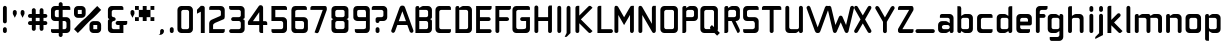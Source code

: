 SplineFontDB: 3.0
FontName: WallaWalla
FullName: WallaWalla Regular
FamilyName: WallaWalla
Weight: Book
Copyright: Copyright Garrett LeSage 2008
Version: 0.1
ItalicAngle: 0
UnderlinePosition: 122
UnderlineWidth: 49
Ascent: 800
Descent: 200
LayerCount: 2
Layer: 0 0 "Back"  1
Layer: 1 0 "Fore"  0
XUID: [1021 332 1867756345 9837773]
FSType: 4
OS2Version: 2
OS2_WeightWidthSlopeOnly: 0
OS2_UseTypoMetrics: 1
CreationTime: 1219682457
ModificationTime: 1220026828
PfmFamily: 81
TTFWeight: 400
TTFWidth: 5
LineGap: 0
VLineGap: 0
Panose: 0 0 4 0 0 0 0 0 0 0
OS2TypoAscent: -300
OS2TypoAOffset: 1
OS2TypoDescent: 75
OS2TypoDOffset: 1
OS2TypoLinegap: 0
OS2WinAscent: 0
OS2WinAOffset: 1
OS2WinDescent: 0
OS2WinDOffset: 1
HheadAscent: 0
HheadAOffset: 1
HheadDescent: 0
HheadDOffset: 1
OS2SubXSize: 500
OS2SubYSize: 500
OS2SubXOff: 0
OS2SubYOff: -62
OS2SupXSize: 500
OS2SupYSize: 500
OS2SupXOff: 0
OS2SupYOff: 500
OS2StrikeYSize: 50
OS2StrikeYPos: 199
OS2Vendor: 'FSTR'
OS2CodePages: 00000001.00000000
OS2UnicodeRanges: 80000001.00000000.00000000.00000000
Lookup: 258 0 0 "Pairwise Positioning (kerning) in Latin lookup 0"  {"Pairwise Positioning (kerning) in Latin lookup 0-1"  "Pairwise Positioning (kerning) in Latin lookup 0-2"  "Pairwise Positioning (kerning) in Latin lookup 0-3"  } ['def ' ('DFLT' <'dflt' > 'latn' <'dflt' > ) ]
DEI: 91125
LangName: 1033 "" "" "Regular" "" "" "Version 1.0" "" "" "" "Garrett LeSage" "" "" "" "Copyright (c) 2008, Garrett LeSage (http://garrettlesage.com/),+AAoA-with Reserved Font Name sixth leg.+AAoACgAA-This Font Software is licensed under the SIL Open Font License, Version 1.1.+AAoA-This license is copied below, and is also available with a FAQ at:+AAoA-http://scripts.sil.org/OFL+AAoACgAK------------------------------------------------------------+AAoA-SIL OPEN FONT LICENSE Version 1.1 - 26 February 2007+AAoA------------------------------------------------------------+AAoACgAA-PREAMBLE+AAoA-The goals of the Open Font License (OFL) are to stimulate worldwide+AAoA-development of collaborative font projects, to support the font creation+AAoA-efforts of academic and linguistic communities, and to provide a free and+AAoA-open framework in which fonts may be shared and improved in partnership+AAoA-with others.+AAoACgAA-The OFL allows the licensed fonts to be used, studied, modified and+AAoA-redistributed freely as long as they are not sold by themselves. The+AAoA-fonts, including any derivative works, can be bundled, embedded, +AAoA-redistributed and/or sold with any software provided that any reserved+AAoA-names are not used by derivative works. The fonts and derivatives,+AAoA-however, cannot be released under any other type of license. The+AAoA-requirement for fonts to remain under this license does not apply+AAoA-to any document created using the fonts or their derivatives.+AAoACgAA-DEFINITIONS+AAoAIgAA-Font Software+ACIA refers to the set of files released by the Copyright+AAoA-Holder(s) under this license and clearly marked as such. This may+AAoA-include source files, build scripts and documentation.+AAoACgAi-Reserved Font Name+ACIA refers to any names specified as such after the+AAoA-copyright statement(s).+AAoACgAi-Original Version+ACIA refers to the collection of Font Software components as+AAoA-distributed by the Copyright Holder(s).+AAoACgAi-Modified Version+ACIA refers to any derivative made by adding to, deleting,+AAoA-or substituting -- in part or in whole -- any of the components of the+AAoA-Original Version, by changing formats or by porting the Font Software to a+AAoA-new environment.+AAoACgAi-Author+ACIA refers to any designer, engineer, programmer, technical+AAoA-writer or other person who contributed to the Font Software.+AAoACgAA-PERMISSION & CONDITIONS+AAoA-Permission is hereby granted, free of charge, to any person obtaining+AAoA-a copy of the Font Software, to use, study, copy, merge, embed, modify,+AAoA-redistribute, and sell modified and unmodified copies of the Font+AAoA-Software, subject to the following conditions:+AAoACgAA-1) Neither the Font Software nor any of its individual components,+AAoA-in Original or Modified Versions, may be sold by itself.+AAoACgAA-2) Original or Modified Versions of the Font Software may be bundled,+AAoA-redistributed and/or sold with any software, provided that each copy+AAoA-contains the above copyright notice and this license. These can be+AAoA-included either as stand-alone text files, human-readable headers or+AAoA-in the appropriate machine-readable metadata fields within text or+AAoA-binary files as long as those fields can be easily viewed by the user.+AAoACgAA-3) No Modified Version of the Font Software may use the Reserved Font+AAoA-Name(s) unless explicit written permission is granted by the corresponding+AAoA-Copyright Holder. This restriction only applies to the primary font name as+AAoA-presented to the users.+AAoACgAA-4) The name(s) of the Copyright Holder(s) or the Author(s) of the Font+AAoA-Software shall not be used to promote, endorse or advertise any+AAoA-Modified Version, except to acknowledge the contribution(s) of the+AAoA-Copyright Holder(s) and the Author(s) or with their explicit written+AAoA-permission.+AAoACgAA-5) The Font Software, modified or unmodified, in part or in whole,+AAoA-must be distributed entirely under this license, and must not be+AAoA-distributed under any other license. The requirement for fonts to+AAoA-remain under this license does not apply to any document created+AAoA-using the Font Software.+AAoACgAA-TERMINATION+AAoA-This license becomes null and void if any of the above conditions are+AAoA-not met.+AAoACgAA-DISCLAIMER+AAoA-THE FONT SOFTWARE IS PROVIDED +ACIA-AS IS+ACIA, WITHOUT WARRANTY OF ANY KIND,+AAoA-EXPRESS OR IMPLIED, INCLUDING BUT NOT LIMITED TO ANY WARRANTIES OF+AAoA-MERCHANTABILITY, FITNESS FOR A PARTICULAR PURPOSE AND NONINFRINGEMENT+AAoA-OF COPYRIGHT, PATENT, TRADEMARK, OR OTHER RIGHT. IN NO EVENT SHALL THE+AAoA-COPYRIGHT HOLDER BE LIABLE FOR ANY CLAIM, DAMAGES OR OTHER LIABILITY,+AAoA-INCLUDING ANY GENERAL, SPECIAL, INDIRECT, INCIDENTAL, OR CONSEQUENTIAL+AAoA-DAMAGES, WHETHER IN AN ACTION OF CONTRACT, TORT OR OTHERWISE, ARISING+AAoA-FROM, OUT OF THE USE OR INABILITY TO USE THE FONT SOFTWARE OR FROM+AAoA-OTHER DEALINGS IN THE FONT SOFTWARE." "http://scripts.sil.org/ofl" 
Encoding: UnicodeBmp
UnicodeInterp: none
NameList: Adobe Glyph List
DisplaySize: -36
AntiAlias: 1
FitToEm: 0
WinInfo: 0 16 13
BeginPrivate: 9
BlueValues 21 [0 0 312 312 438 438]
OtherBlues 10 [-125 -94]
BlueScale 9 0.0319355
BlueShift 2 10
StdHW 4 [62]
StdVW 4 [62]
StemSnapH 26 [62 63 94 124 125 187 188]
StemSnapV 31 [62 63 125 126 188 250 275 312]
ExpansionFactor 4 0.06
EndPrivate
BeginChars: 65537 83

StartChar: .notdef
Encoding: 65536 -1 0
Width: 871
Flags: W
LayerCount: 2
EndChar

StartChar: glyph1
Encoding: 0 -1 1
AltUni2: 000000.ffffffff.0
Width: 0
GlyphClass: 2
Flags: W
LayerCount: 2
EndChar

StartChar: uni000D
Encoding: 13 13 2
Width: 193
GlyphClass: 2
Flags: W
LayerCount: 2
EndChar

StartChar: space
Encoding: 32 32 3
Width: 242
GlyphClass: 2
Flags: W
LayerCount: 2
EndChar

StartChar: exclam
Encoding: 33 33 4
Width: 228
GlyphClass: 2
Flags: W
HStem: 0 145.7<88.3876 155.713>
VStem: 74 96.1<14.3876 137.341 256.188 670.54>
LayerCount: 2
Fore
SplineSet
122.05 0 m 0
 108.616 0 97.25 4.65039 87.9502 13.9502 c 0
 78.6504 23.25 74 34.6162 74 48.0498 c 2
 74 96.0996 l 2
 74 109.534 78.6504 120.9 87.9502 130.2 c 0
 97.25 140.534 108.616 145.7 122.05 145.7 c 0
 135.483 145.7 146.85 140.534 156.15 130.2 c 0
 165.45 120.9 170.1 109.534 170.1 96.0996 c 2
 170.1 48.0498 l 2
 170.1 34.6162 165.45 23.25 156.15 13.9502 c 0
 146.85 4.65039 135.483 0 122.05 0 c 0
122.05 241.8 m 0
 108.616 241.8 97.25 246.45 87.9502 255.75 c 0
 78.6504 265.05 74 276.934 74 291.399 c 2
 74 629.3 l 2
 74 642.732 78.6504 654.1 87.9502 663.399 c 0
 97.25 673.732 108.616 678.899 122.05 678.899 c 0
 135.483 678.899 146.85 673.732 156.15 663.399 c 0
 165.45 654.1 170.1 642.732 170.1 629.3 c 2
 170.1 291.399 l 2
 170.1 276.934 165.45 265.05 156.15 255.75 c 0
 146.85 246.45 135.483 241.8 122.05 241.8 c 0
EndSplineSet
EndChar

StartChar: quotedbl
Encoding: 34 34 5
Width: 483
GlyphClass: 2
Flags: W
HStem: 387.5 193.749
VStem: 96.1006 97.6494<483.6 571.789> 291.402 96.099<483.6 565.312>
LayerCount: 2
Fore
SplineSet
145.7 387.5 m 1
 96.1006 483.6 l 1
 96.1006 533.199 l 2
 96.1006 545.6 100.751 556.449 110.051 565.749 c 0
 119.351 576.083 131.233 581.249 145.7 581.249 c 0
 158.101 581.249 168.95 576.083 178.25 565.749 c 0
 188.584 556.449 193.75 545.6 193.75 533.199 c 2
 193.75 483.6 l 1
 145.7 387.5 l 1
339.451 387.5 m 1
 291.402 483.6 l 1
 291.402 533.199 l 2
 291.402 545.6 295.536 556.449 303.802 565.749 c 0
 313.102 576.083 324.984 581.249 339.451 581.249 c 0
 351.852 581.249 362.701 576.083 372.001 565.749 c 0
 382.335 556.449 387.501 545.6 387.501 533.199 c 2
 387.501 483.6 l 1
 339.451 387.5 l 1
EndSplineSet
EndChar

StartChar: numbersign
Encoding: 35 35 6
Width: 581
GlyphClass: 2
Flags: W
HStem: 193.75 97.65<14.3886 96.1006 193.75 291.4 387.499 469.211> 387.5 96.099<14.3886 96.1006 193.75 291.4 387.499 469.211>
VStem: 96.1006 97.6494<62.4374 193.75 291.4 387.499 483.599 619.838> 291.4 96.099<62.4374 193.75 291.4 387.499 483.599 619.838>
LayerCount: 2
Fore
SplineSet
291.4 291.4 m 1
 291.4 387.5 l 1
 193.75 387.5 l 1
 193.75 291.4 l 1
 291.4 291.4 l 1
145.7 48.0498 m 0
 131.233 48.0498 119.351 52.7002 110.051 62 c 0
 100.751 71.2998 96.1006 82.666 96.1006 96.0996 c 2
 96.1006 193.75 l 1
 48.0508 193.75 l 2
 34.6172 193.75 23.251 198.4 13.9512 207.7 c 0
 4.65137 217 0.000976562 228.366 0.000976562 241.8 c 0
 0.000976562 255.232 4.65137 266.6 13.9512 275.899 c 0
 23.251 286.232 34.6172 291.399 48.0508 291.399 c 2
 96.1006 291.399 l 1
 96.1006 387.499 l 1
 48.0508 387.499 l 2
 34.6172 387.499 23.251 392.149 13.9512 401.449 c 0
 4.65137 410.749 0.000976562 422.115 0.000976562 435.549 c 0
 0.000976562 448.981 4.65137 460.349 13.9512 469.648 c 0
 23.251 478.948 34.6172 483.599 48.0508 483.599 c 2
 96.1006 483.599 l 1
 96.1006 581.249 l 2
 96.1006 594.683 100.751 605.532 110.051 613.798 c 0
 119.351 624.132 131.233 629.298 145.7 629.298 c 0
 158.101 629.298 168.95 624.132 178.25 613.798 c 1
 188.584 605.532 193.75 594.683 193.75 581.249 c 2
 193.75 483.599 l 1
 291.4 483.599 l 1
 291.4 581.249 l 2
 291.4 594.683 295.534 605.532 303.8 613.798 c 0
 313.1 624.132 324.982 629.298 339.449 629.298 c 0
 351.85 629.298 362.699 624.132 371.999 613.798 c 1
 382.333 605.532 387.499 594.683 387.499 581.249 c 2
 387.499 483.599 l 1
 435.549 483.599 l 2
 448.981 483.599 460.349 478.948 469.648 469.648 c 0
 478.948 460.349 483.599 448.981 483.599 435.549 c 0
 483.599 422.115 478.948 410.749 469.648 401.449 c 0
 460.349 392.149 448.981 387.499 435.549 387.499 c 2
 387.499 387.499 l 1
 387.499 291.399 l 1
 435.549 291.399 l 2
 448.981 291.399 460.349 286.232 469.648 275.899 c 0
 478.948 266.6 483.599 255.232 483.599 241.8 c 0
 483.599 228.366 478.948 217 469.648 207.7 c 0
 460.349 198.4 448.981 193.75 435.549 193.75 c 2
 387.499 193.75 l 1
 387.499 96.0996 l 2
 387.499 82.666 382.333 71.2998 371.999 62 c 0
 362.699 52.7002 351.85 48.0498 339.449 48.0498 c 0
 324.982 48.0498 313.1 52.7002 303.8 62 c 0
 295.534 71.2998 291.4 82.666 291.4 96.0996 c 2
 291.4 193.75 l 1
 193.75 193.75 l 1
 193.75 96.0996 l 2
 193.75 82.666 188.584 71.2998 178.25 62 c 0
 168.95 52.7002 158.101 48.0498 145.7 48.0498 c 0
EndSplineSet
EndChar

StartChar: dollar
Encoding: 36 36 7
Width: 581
GlyphClass: 2
Flags: W
HStem: -96.0977 21G<235.083 248.516> -0.00195312 96.1006<14.3876 193.75 291.4 379.141> 291.398 96.104<110.489 193.75 291.4 378.04> 581.252 97.649<104.615 193.75 291.399 475.085>
VStem: 0 96.1006<401.889 572.893> 193.75 97.65<-81.714 -0.00195312 96.0996 291.398 387.502 581.252 678.901 765.541> 387.5 96.101<104.616 281.939>
LayerCount: 2
Fore
SplineSet
339.45 96.0996 m 2
 351.851 96.0996 362.7 100.752 372 110.052 c 0
 382.334 119.352 387.5 131.234 387.5 145.701 c 2
 387.5 241.801 l 2
 387.5 255.233 382.334 266.601 372 275.9 c 0
 362.7 286.233 351.851 291.4 339.45 291.4 c 2
 291.4 291.4 l 1
 291.4 96.0996 l 1
 339.45 96.0996 l 2
193.75 387.502 m 1
 193.75 581.252 l 1
 145.7 581.252 l 2
 131.233 581.252 119.351 576.086 110.051 565.752 c 0
 100.751 556.452 96.1006 545.603 96.1006 533.202 c 2
 96.1006 435.552 l 2
 96.1006 422.118 100.751 410.752 110.051 401.452 c 0
 119.351 392.152 131.233 387.502 145.7 387.502 c 2
 193.75 387.502 l 1
241.8 -96.0977 m 0
 228.366 -96.0977 217 -91.4512 207.7 -82.1514 c 0
 198.4 -72.8516 193.75 -61.4854 193.75 -48.0518 c 2
 193.75 -0.00195312 l 1
 48.0498 -0.00195312 l 2
 34.6162 -0.00195312 23.25 4.64844 13.9502 13.9482 c 0
 4.65039 23.248 0 34.6143 0 48.0488 c 2
 0 96.0986 l 1
 193.75 96.0986 l 1
 193.75 291.398 l 1
 96.0996 291.398 l 2
 69.2334 291.398 46.5 300.184 27.9004 317.749 c 0
 9.2998 337.383 0 360.633 0 387.499 c 2
 0 581.249 l 2
 0 607.083 9.2998 629.817 27.9004 649.451 c 0
 46.5 669.085 69.2334 678.901 96.0996 678.901 c 2
 193.75 678.901 l 1
 193.75 726.951 l 2
 193.75 739.352 198.4 750.201 207.7 759.501 c 0
 217 769.835 228.366 775.001 241.8 775.001 c 0
 255.232 775.001 266.6 769.835 275.899 759.501 c 0
 286.232 750.201 291.399 739.352 291.399 726.951 c 2
 291.399 678.901 l 1
 435.55 678.901 l 2
 448.982 678.901 460.35 673.734 469.649 663.401 c 0
 478.949 654.102 483.6 642.734 483.6 629.302 c 2
 483.6 581.252 l 1
 291.399 581.252 l 1
 291.399 387.502 l 1
 387.499 387.502 l 2
 413.333 387.502 436.066 377.686 455.7 358.052 c 0
 474.301 339.452 483.601 317.235 483.601 291.402 c 2
 483.601 96.1016 l 2
 483.601 69.2354 474.301 46.502 455.7 27.9023 c 0
 436.066 9.30176 413.333 0.00195312 387.499 0.00195312 c 2
 291.399 0.00195312 l 1
 291.399 -48.0479 l 2
 291.399 -61.4814 286.232 -72.8477 275.899 -82.1484 c 0
 266.6 -91.4482 255.232 -96.0977 241.8 -96.0977 c 0
EndSplineSet
EndChar

StartChar: percent
Encoding: 37 37 8
Width: 775
GlyphClass: 2
Flags: W
HStem: 0 96.0996<483.6 581.25 581.25 581.25> 193.75 97.651<483.6 581.25 581.25 581.25> 387.5 96.1<96.0996 193.75 193.75 193.75> 581.25 97.651<96.0996 193.75 193.75 193.75>
VStem: 0 96.0996<483.6 581.25 581.25 581.25> 193.75 97.651<483.6 581.25 581.25 581.25> 387.5 96.1<96.0996 193.75 193.75 193.75> 581.25 97.651<96.0996 193.75 193.75 193.75>
LayerCount: 2
Fore
SplineSet
581.25 96.0996 m 1
 581.25 193.75 l 1
 483.6 193.75 l 1
 483.6 96.0996 l 1
 581.25 96.0996 l 1
483.6 0 m 2
 456.732 0 433.999 9.2998 415.399 27.9004 c 0
 396.8 46.5 387.5 69.2334 387.5 96.0996 c 2
 387.5 193.75 l 2
 387.5 219.584 396.8 242.317 415.399 261.951 c 0
 433.999 281.585 456.732 291.401 483.6 291.401 c 2
 581.25 291.401 l 2
 607.084 291.401 629.817 281.585 649.451 261.951 c 0
 669.085 242.317 678.901 219.584 678.901 193.75 c 2
 678.901 96.0996 l 2
 678.901 69.2334 669.085 46.5 649.451 27.9004 c 0
 629.817 9.2998 607.084 0 581.25 0 c 2
 483.6 0 l 2
193.75 483.6 m 1
 193.75 581.25 l 1
 96.0996 581.25 l 1
 96.0996 483.6 l 1
 193.75 483.6 l 1
96.0996 387.5 m 2
 69.2334 387.5 46.5 396.8 27.9004 415.399 c 0
 9.2998 433.999 0 456.732 0 483.6 c 2
 0 581.25 l 2
 0 607.084 9.2998 629.817 27.9004 649.451 c 0
 46.5 669.085 69.2334 678.901 96.0996 678.901 c 2
 193.75 678.901 l 2
 219.584 678.901 242.317 669.085 261.951 649.451 c 0
 281.585 629.817 291.401 607.084 291.401 581.25 c 2
 291.401 483.6 l 2
 291.401 456.732 281.585 433.999 261.951 415.399 c 0
 242.317 396.8 219.584 387.5 193.75 387.5 c 2
 96.0996 387.5 l 2
96.0996 0 m 1
 0 96.0996 l 1
 96.0996 193.75 l 1
 193.75 291.4 l 1
 291.4 387.5 l 1
 387.5 483.6 l 1
 483.6 581.25 l 1
 581.25 678.9 l 1
 678.9 581.25 l 1
 581.25 483.6 l 1
 483.6 387.5 l 1
 387.5 291.4 l 1
 291.4 193.75 l 1
 193.75 96.0996 l 1
 96.0996 0 l 1
EndSplineSet
EndChar

StartChar: ampersand
Encoding: 38 38 9
Width: 629
GlyphClass: 2
Flags: W
HStem: 0 96.0996<183.187 364.1> 193.75 97.6494<280.837 364.1 460.2 541.913> 291.399 96.1006<183.187 250.512> 581.25 97.6494<177.313 450.946>
VStem: 72.6992 96.0996<110.488 283.262 401.887 573.113> 364.1 96.1006<96.0996 193.75>
LayerCount: 2
Fore
SplineSet
168.8 0 m 2xdc
 142.45 0 119.199 9.29785 100.6 27.8984 c 0
 81.999 46.498 72.6992 69.748 72.6992 96.0977 c 2
 72.6992 291.398 l 2
 72.6992 303.799 77.3496 314.648 86.6494 323.948 c 0
 95.9492 334.798 106.799 339.448 120.749 339.448 c 1
 106.799 339.448 95.9492 344.099 86.6494 353.398 c 0
 77.3496 361.148 72.6992 373.549 72.6992 387.499 c 2
 72.6992 581.249 l 2
 72.6992 607.599 81.999 629.299 100.6 649.449 c 0
 119.199 669.6 142.449 678.899 168.799 678.899 c 2
 412.149 678.899 l 2
 424.551 678.899 435.399 674.249 444.699 663.399 c 1
 455.55 654.1 460.199 643.25 460.199 629.3 c 2
 460.199 581.25 l 1
 218.399 581.25 l 2
 204.449 581.25 192.05 576.6 182.749 565.75 c 0
 173.449 556.45 168.799 545.601 168.799 533.2 c 2
 168.799 435.55 l 2
 168.799 421.6 173.449 410.75 182.749 401.45 c 0
 192.05 392.15 204.449 387.5 218.399 387.5 c 0
 230.801 387.5 241.649 382.85 250.949 372 c 1
 261.8 362.7 266.449 351.851 266.449 339.45 c 0
 266.449 325.5 261.8 313.1 250.949 303.8 c 0
 241.649 296.05 230.801 291.399 218.399 291.399 c 0xbc
 204.449 291.399 192.05 286.749 182.749 275.899 c 0
 173.449 266.6 168.799 255.75 168.799 241.8 c 2
 168.799 145.7 l 2
 168.799 131.75 173.449 119.35 182.749 110.05 c 0
 192.05 100.75 204.449 96.0996 218.399 96.0996 c 2
 364.1 96.0996 l 1
 364.1 193.75 l 1
 314.5 193.75 l 2xdc
 300.551 193.75 289.7 198.4 280.4 207.7 c 0
 271.101 217 266.45 227.85 266.45 241.8 c 0
 266.45 255.75 271.101 266.6 280.4 275.899 c 0
 289.7 286.749 300.551 291.399 314.5 291.399 c 2
 556.301 291.399 l 1xbc
 556.301 241.8 l 2
 556.301 227.85 551.649 217 542.35 207.7 c 0
 533.051 198.4 522.2 193.75 508.25 193.75 c 2
 460.2 193.75 l 1
 460.2 0 l 1
 168.8 0 l 2xdc
EndSplineSet
EndChar

StartChar: quotesingle
Encoding: 39 39 10
Width: 134
GlyphClass: 2
Flags: W
HStem: 387.5 193.749
VStem: 13.1006 97.6494<483.6 571.789>
LayerCount: 2
Fore
SplineSet
62.7002 387.5 m 1
 13.1006 483.6 l 1
 13.1006 533.199 l 2
 13.1006 545.6 17.751 556.449 27.0508 565.749 c 0
 36.3506 576.083 48.2334 581.249 62.7002 581.249 c 0
 75.1006 581.249 85.9502 576.083 95.25 565.749 c 0
 105.584 556.449 110.75 545.6 110.75 533.199 c 2
 110.75 483.6 l 1
 62.7002 387.5 l 1
EndSplineSet
Kerns2: 63 -33 "Pairwise Positioning (kerning) in Latin lookup 0-2" 
EndChar

StartChar: asterisk
Encoding: 42 42 11
Width: 581
GlyphClass: 2
Flags: W
HStem: 291.4 96.1<0 96.0996 387.5 483.6> 387.5 193.75<96.0996 193.75 291.4 387.5> 581.25 97.65<0 96.0996 387.5 483.6>
VStem: 0 96.0996<291.4 387.5 581.25 678.9> 96.0996 291.4<387.5 581.25> 193.75 97.65<291.4 387.5 581.25 678.9> 387.5 96.1<291.4 387.5 581.25 678.9>
LayerCount: 2
Fore
SplineSet
0 291.4 m 1xf2
 0 387.5 l 1
 96.0996 387.5 l 1
 96.0996 291.4 l 1
 0 291.4 l 1xf2
387.5 291.4 m 1
 387.5 387.5 l 1
 483.6 387.5 l 1
 483.6 291.4 l 1
 387.5 291.4 l 1
0 581.25 m 1
 0 678.9 l 1
 96.0996 678.9 l 1
 96.0996 581.25 l 1
 0 581.25 l 1
193.75 291.4 m 1xf6
 193.75 387.5 l 1
 96.0996 387.5 l 1
 96.0996 581.25 l 1
 193.75 581.25 l 1
 193.75 678.9 l 1
 291.4 678.9 l 1
 291.4 581.25 l 1
 387.5 581.25 l 1
 387.5 387.5 l 1
 291.4 387.5 l 1
 291.4 291.4 l 1
 193.75 291.4 l 1xf6
387.5 581.25 m 1
 387.5 678.9 l 1
 483.6 678.9 l 1
 483.6 581.25 l 1
 387.5 581.25 l 1
EndSplineSet
EndChar

StartChar: comma
Encoding: 44 44 12
Width: 246
GlyphClass: 2
Flags: W
HStem: -39 145.7<62.4678 114.643>
VStem: 53.9531 96.0986<-3.93099 97.6146>
LayerCount: 2
Fore
SplineSet
5.90039 -39 m 1
 19.334 -39 30.7031 -34.3496 40.0029 -25.0498 c 0
 49.3027 -15.75 53.9531 -4.38379 53.9531 9.0498 c 2
 53.9531 57.0996 l 2
 53.9531 70.5342 58.6035 81.9004 67.9033 91.2002 c 0
 76.1689 101.534 87.5352 106.7 102.002 106.7 c 0
 115.436 106.7 126.285 101.534 134.552 91.2002 c 1
 144.886 81.9004 150.052 70.5342 150.052 57.0996 c 0
 150.052 30.2334 140.752 7.5 122.151 -11.0996 c 0
 102.518 -29.7002 79.7842 -39 53.9502 -39 c 2
 5.90039 -39 l 1
EndSplineSet
EndChar

StartChar: period
Encoding: 46 46 13
Width: 177
GlyphClass: 2
Flags: W
HStem: 0 145.7<60.3876 127.713>
VStem: 46 96.1<14.3876 137.341>
LayerCount: 2
Fore
SplineSet
94.0498 0 m 0
 80.6162 0 69.25 4.65039 59.9502 13.9502 c 0
 50.6504 23.25 46 34.6162 46 48.0498 c 2
 46 96.0996 l 2
 46 109.534 50.6504 120.9 59.9502 130.2 c 0
 69.25 140.534 80.6162 145.7 94.0498 145.7 c 0
 107.483 145.7 118.85 140.534 128.15 130.2 c 0
 137.45 120.9 142.1 109.534 142.1 96.0996 c 2
 142.1 48.0498 l 2
 142.1 34.6162 137.45 23.25 128.15 13.9502 c 0
 118.85 4.65039 107.483 0 94.0498 0 c 0
EndSplineSet
EndChar

StartChar: zero
Encoding: 48 48 14
Width: 508
GlyphClass: 2
Flags: W
HStem: 0 96.0996<171.489 344.04> 581.249 97.6523<165.615 342.939>
VStem: 61 96.1006<110.488 572.89> 352.399 96.1006<104.614 571.789>
LayerCount: 2
Fore
SplineSet
302.8 96.0996 m 2
 316.232 96.0996 327.6 100.75 336.899 110.05 c 0
 347.232 119.35 352.399 131.232 352.399 145.699 c 2
 352.399 533.199 l 2
 352.399 545.6 347.232 556.449 336.899 565.749 c 0
 327.6 576.083 316.232 581.249 302.8 581.249 c 2
 206.7 581.249 l 2
 192.233 581.249 180.351 576.083 171.051 565.749 c 0
 161.751 556.449 157.101 545.6 157.101 533.199 c 2
 157.101 145.699 l 2
 157.101 131.232 161.751 119.35 171.051 110.05 c 0
 180.351 100.75 192.233 96.0996 206.7 96.0996 c 2
 302.8 96.0996 l 2
157.1 0 m 2
 130.233 0 107.5 9.2998 88.9004 27.9004 c 0
 70.2998 46.5 61 69.2334 61 96.0996 c 2
 61 581.25 l 2
 61 607.084 70.2998 629.817 88.9004 649.451 c 0
 107.5 669.085 130.233 678.901 157.1 678.901 c 2
 352.4 678.901 l 2
 378.233 678.901 400.45 669.085 419.05 649.451 c 0
 438.684 629.817 448.5 607.084 448.5 581.25 c 2
 448.5 96.0996 l 2
 448.5 69.2334 438.684 46.5 419.05 27.9004 c 0
 400.45 9.2998 378.233 0 352.4 0 c 2
 157.1 0 l 2
EndSplineSet
EndChar

StartChar: one
Encoding: 49 49 15
Width: 304
GlyphClass: 2
Flags: W
HStem: 0 21G<146.1 243.75>
VStem: 146.1 97.6504<0 533.198>
LayerCount: 2
Fore
SplineSet
146.1 0 m 1
 146.1 533.198 l 1
 50 483.599 l 1
 50 581.249 l 1
 146.1 678.899 l 1
 195.7 678.899 l 2
 208.101 678.899 218.95 673.732 228.25 663.399 c 0
 238.584 654.1 243.75 642.732 243.75 629.3 c 2
 243.75 0 l 1
 146.1 0 l 1
EndSplineSet
EndChar

StartChar: two
Encoding: 50 50 16
Width: 503
GlyphClass: 2
Flags: W
HStem: 0 97.1943<152.201 434.517> 583.164 96.1924<69.4987 339.081>
VStem: 55.0068 97.1943<97.2012 234.523> 347.584 96.1914<429.129 462.924 462.924 574.515>
LayerCount: 2
Fore
SplineSet
104.098 679.356 m 0
 185.26 679.356 266.422 679.356 347.584 679.356 c 0
 373.636 679.356 395.68 670.338 414.718 652.302 c 0
 433.756 633.264 443.775 610.218 443.775 583.164 c 0
 443.775 526.384 443.775 469.604 443.775 412.824 c 0
 443.775 386.772 439.427 356.385 414.718 345.69 c 0
 343.576 315.129 272.434 284.568 201.292 254.007 c 0
 188.402 248.471 175.477 236.222 166.222 227.454 c 0
 156.439 218.186 152.192 206.412 152.193 193.386 c 0
 152.196 177.354 152.198 161.322 152.201 145.29 c 0
 152.201 129.261 152.201 113.231 152.201 97.2012 c 1
 168.564 97.2012 184.928 97.2012 201.292 97.2012 c 0
 282.382 97.2012 363.473 97.1943 444.562 97.1943 c 1
 444.562 97.1943 443.786 63.126 443.786 49.0977 c 0
 443.786 36.0723 438.766 24.0479 427.744 15.0303 c 1
 418.726 5.00977 407.704 0 395.68 0 c 0
 314.518 0.00292969 233.355 0.00488281 152.193 0.0078125 c 0
 119.798 0.0078125 87.4023 0.0078125 55.0068 0.0078125 c 1
 55.0068 32.4033 55.0068 64.7988 55.0068 97.1943 c 0
 55.0049 145.29 55.0029 193.386 55 241.482 c 0
 54.998 268.536 64.0195 292.586 83.0557 311.622 c 0
 101.093 329.659 127.35 339.49 152.193 350.199 c 0
 211.979 376.418 271.766 402.638 331.552 428.856 c 0
 344.529 434.547 347.584 448.896 347.584 462.924 c 0
 347.584 486.638 347.584 510.352 347.584 534.066 c 0
 347.584 548.094 342.573 560.118 331.552 569.136 c 1
 322.534 579.156 311.512 583.164 297.483 583.164 c 0
 216.85 583.164 56.0127 583.164 56.0127 583.164 c 1
 56.0127 583.164 56.0127 618.234 56.0127 631.26 c 0
 56.0127 645.288 60.0098 656.31 69.0283 666.33 c 0
 79.0479 675.348 90.0693 679.356 104.098 679.356 c 0
EndSplineSet
EndChar

StartChar: question
Encoding: 63 63 17
Width: 438
GlyphClass: 2
Flags: W
HStem: 0 145.7<104.489 178.29> 241.8 145.703<104.489 179.391> 291.399 96.104<187.75 277.04> 581.253 97.648<2.51466 275.938>
VStem: 90.1006 97.6494<14.3876 136.24 256.192 291.399> 285.399 96.101<396.017 571.792>
LayerCount: 2
Fore
SplineSet
139.7 0 m 0x9c
 125.233 0 113.351 4.65039 104.051 13.9502 c 0
 94.751 23.25 90.1006 34.6162 90.1006 48.0498 c 2
 90.1006 96.0996 l 2
 90.1006 109.534 94.751 120.9 104.051 130.2 c 0
 113.351 140.534 125.233 145.7 139.7 145.7 c 0
 152.101 145.7 162.95 140.534 172.25 130.2 c 0
 182.584 120.9 187.75 109.534 187.75 96.0996 c 2
 187.75 48.0498 l 2
 187.75 34.6162 182.584 23.25 172.25 13.9502 c 0
 162.95 4.65039 152.101 0 139.7 0 c 0x9c
139.7 241.8 m 0xdc
 125.233 241.8 113.351 246.453 104.051 255.754 c 0
 94.751 265.054 90.1006 276.938 90.1006 291.402 c 2
 90.1006 339.452 l 2
 90.1006 351.854 94.751 362.702 104.051 372.003 c 0
 113.351 382.336 125.233 387.503 139.7 387.503 c 2xdc
 235.8 387.503 l 2
 249.232 387.503 260.6 392.152 269.899 401.452 c 0
 280.232 410.753 285.399 422.119 285.399 435.553 c 2
 285.399 533.202 l 2
 285.399 545.604 280.232 556.452 269.899 565.753 c 0
 260.6 576.086 249.232 581.253 235.8 581.253 c 2
 -6 581.253 l 1
 -6 629.303 l 2
 -6 642.735 -1.34961 654.104 7.9502 663.401 c 0
 17.25 673.735 28.6162 678.901 42.0498 678.901 c 2
 285.4 678.901 l 2
 311.233 678.901 333.45 669.085 352.05 649.451 c 0
 371.684 629.817 381.5 607.084 381.5 581.25 c 2
 381.5 387.5 l 2
 381.5 360.634 371.684 337.384 352.05 317.75 c 0
 333.45 300.184 311.233 291.399 285.4 291.399 c 2
 187.75 291.399 l 1xbc
 187.75 276.934 182.584 265.05 172.25 255.75 c 0
 162.95 246.45 152.101 241.8 139.7 241.8 c 0xdc
EndSplineSet
EndChar

StartChar: A
Encoding: 65 65 18
Width: 566
GlyphClass: 2
Flags: W
HStem: 195.703 96.286<219.228 399.274>
LayerCount: 2
Fore
SplineSet
308.469 680.264 m 0
 328.106 680.264 364.889 679.977 379.704 624.685 c 2
 584.019 64.9736 l 2
 588.142 53.6787 587.05 41.3193 581.67 28.9639 c 0
 576.015 15.9766 566.513 7.58691 554.271 3.13086 c 0
 550.977 1.93164 548.004 0.487305 544.878 0 c 0
 535.5 -1.46094 526.973 -0.0742188 517.479 4.69727 c 0
 505.438 10.749 497.321 20.7959 493.212 32.0957 c 2
 433.719 195.703 l 1
 350.479 195.703 267.24 195.703 184.001 195.703 c 1
 124.508 32.0957 l 2
 120.398 20.7959 112.251 10.8096 100.24 4.69727 c 0
 93.9277 1.48438 87.5635 0.400391 81.4531 0 c 0
 75.3428 -0.400391 69.2559 0.732422 62.665 3.13086 c 0
 50.4248 7.58691 40.9229 15.9766 35.2666 28.9639 c 0
 29.8867 41.3193 29.5918 53.6729 33.7012 64.9736 c 0
 101.545 251.544 169.389 438.114 237.232 624.685 c 0
 257.12 679.318 289.355 680.264 308.469 680.264 c 0
309.251 539.357 m 1
 279.243 456.901 249.235 374.445 219.228 291.989 c 1
 279.243 291.989 339.259 291.989 399.274 291.989 c 1
 369.267 374.445 339.259 456.901 309.251 539.357 c 1
EndSplineSet
Kerns2: 69 9 "Pairwise Positioning (kerning) in Latin lookup 0-1"  67 -74 "Pairwise Positioning (kerning) in Latin lookup 0-1"  66 -75 "Pairwise Positioning (kerning) in Latin lookup 0-1"  64 -54 "Pairwise Positioning (kerning) in Latin lookup 0-1" 
EndChar

StartChar: B
Encoding: 66 66 19
Width: 500
GlyphClass: 2
Flags: W
HStem: 0 97.1943<327.532 369.526> 292.584 96.192<327.532 368.458> 583.164 97.194<199.926 254.386 327.532 368.458>
VStem: 377.632 96.192<105.488 146.292 242.484 283.41 397.472 436.872 535.068 573.99>
LayerCount: 2
Fore
SplineSet
327.532 97.1943 m 1
 313.504 97.1943 157.192 97.1943 157.192 97.1943 c 1
 157.192 162.324 157.192 227.454 157.192 292.584 c 1
 213.972 292.584 270.752 292.584 327.532 292.584 c 0
 341.56 292.584 352.582 287.574 362.602 277.554 c 0
 372.622 267.534 377.632 256.512 377.632 242.484 c 0
 377.632 210.42 377.632 178.355 377.632 146.292 c 0
 377.632 132.264 372.622 120.24 362.602 111.222 c 0
 352.582 101.202 341.56 97.1943 327.532 97.1943 c 1
327.532 388.776 m 0
 270.752 388.776 213.972 388.776 157.192 388.776 c 1
 157.192 453.572 157.192 518.368 157.192 583.164 c 1
 213.972 583.164 270.752 583.164 327.532 583.164 c 0
 341.56 583.164 352.582 578.154 362.602 568.134 c 0
 372.622 558.114 377.632 547.092 377.632 535.068 c 0
 377.632 502.336 377.632 469.604 377.632 436.872 c 0
 377.632 423.846 372.622 411.822 362.602 402.804 c 0
 352.582 393.786 341.56 388.776 327.532 388.776 c 0
61 0 m 0
 166.544 0 272.088 0 377.632 0 c 0
 403.684 0 425.979 9.7627 444.766 28.0557 c 0
 464.055 46.8369 473.824 70.1396 473.824 97.1943 c 0
 473.824 162.324 473.824 227.454 473.824 292.584 c 0
 473.824 304.608 468.814 315.63 458.794 324.648 c 1
 447.772 329.992 436.75 335.336 425.728 340.68 c 1
 437.084 345.356 448.44 350.032 459.796 354.708 c 1
 468.814 362.724 473.824 374.748 473.824 388.776 c 0
 473.824 453.572 473.824 518.368 473.824 583.164 c 0
 473.824 609.216 463.804 631.26 444.766 651.3 c 0
 425.729 671.34 403.684 680.358 377.632 680.358 c 0
 336.55 680.358 295.468 680.358 254.386 680.358 c 0
 218.093 680.358 189.598 647.626 157.204 631.26 c 1
 148.612 674.887 150.832 680.358 109.096 680.358 c 0
 95.0684 680.358 84.0459 675.348 74.0264 666.33 c 0
 65.0078 656.311 61 644.286 61 631.26 c 0
 61 420.84 61 210.42 61 0 c 0
EndSplineSet
EndChar

StartChar: C
Encoding: 67 67 20
Width: 500
GlyphClass: 2
Flags: W
HStem: 0 96.0996<171.489 440.141> 581.249 97.6494<165.615 439.04>
VStem: 61 96.1006<110.488 572.89>
LayerCount: 2
Fore
SplineSet
157.1 0 m 2
 130.233 0 107.5 9.29688 88.9004 27.8965 c 0
 70.2998 46.4961 61 69.2305 61 96.0967 c 2
 61 581.246 l 2
 61 607.08 70.2998 629.814 88.9004 649.448 c 0
 107.5 669.082 130.233 678.898 157.1 678.898 c 2
 400.45 678.898 l 2
 412.851 678.898 423.7 673.731 433 663.398 c 0
 443.334 654.099 448.5 642.731 448.5 629.299 c 2
 448.5 581.249 l 1
 206.7 581.249 l 2
 192.233 581.249 180.351 576.083 171.051 565.749 c 0
 161.751 556.449 157.101 545.6 157.101 533.199 c 2
 157.101 145.699 l 2
 157.101 131.232 161.751 119.35 171.051 110.05 c 0
 180.351 100.75 192.233 96.0996 206.7 96.0996 c 2
 448.5 96.0996 l 1
 448.5 48.0498 l 2
 448.5 34.6162 443.334 23.25 433 13.9502 c 0
 423.7 4.65039 412.851 0 400.45 0 c 2
 157.1 0 l 2
EndSplineSet
Kerns2: 69 -109 "Pairwise Positioning (kerning) in Latin lookup 0-1"  67 -81 "Pairwise Positioning (kerning) in Latin lookup 0-1"  66 -83 "Pairwise Positioning (kerning) in Latin lookup 0-1"  64 -68 "Pairwise Positioning (kerning) in Latin lookup 0-1" 
EndChar

StartChar: D
Encoding: 68 68 21
Width: 533
GlyphClass: 2
Flags: W
HStem: 0 97.1875<157.188 369.411> 583.156 97.1875<199.93 368.45>
VStem: 61 96.1875<97.1875 583.156> 377.625 96.1875<105.59 146.281 146.281 573.981>
LayerCount: 2
Fore
SplineSet
109.094 680.344 m 0
 150.829 680.344 148.628 674.877 157.219 631.25 c 1
 189.613 647.616 218.081 680.344 254.375 680.344 c 0
 295.457 680.344 336.543 680.344 377.625 680.344 c 0
 403.677 680.344 425.743 671.353 444.781 651.312 c 0
 463.819 631.272 473.812 609.208 473.812 583.156 c 2
 473.812 97.1875 l 2
 473.812 70.1338 464.069 46.8438 444.781 28.0625 c 0
 425.994 9.76953 403.677 0 377.625 0 c 0
 272.081 0 166.544 0 61 0 c 1
 61 210.42 61 420.83 61 631.25 c 0
 61 644.276 65.0137 656.324 74.0312 666.344 c 0
 84.0508 675.361 95.0664 680.344 109.094 680.344 c 0
157.188 583.156 m 1
 157.188 97.1875 l 1
 157.188 97.1875 313.503 97.1875 327.531 97.1875 c 0
 341.56 97.1875 352.324 101.462 362.594 111.219 c 0
 372.363 120.5 377.625 132.253 377.625 146.281 c 2
 377.625 535.062 l 2
 377.625 547.087 372.613 558.104 362.594 568.125 c 0
 352.574 578.145 341.56 583.156 327.531 583.156 c 0
 270.751 583.156 213.968 583.156 157.188 583.156 c 1
EndSplineSet
EndChar

StartChar: E
Encoding: 69 69 22
Width: 485
GlyphClass: 2
Flags: W
HStem: 0 96.0996<149.1 432.141> 291.4 96.0986<149.1 400.563> 581.249 97.6494<149.1 432.141>
VStem: 53 96.0996<96.0996 291.4 387.499 581.249>
LayerCount: 2
Fore
SplineSet
53 0 m 1
 53 678.898 l 1
 440.5 678.898 l 1
 440.5 629.299 l 2
 440.5 615.865 435.334 604.499 425 595.199 c 0
 415.7 585.899 404.851 581.249 392.45 581.249 c 2
 149.1 581.249 l 1
 149.1 387.499 l 1
 368.45 387.499 l 6
 380.851 387.499 391.7 382.333 401 371.999 c 4
 411.334 362.699 416.5 351.85 416.5 339.449 c 4
 416.5 324.982 411.334 313.1 401 303.8 c 4
 391.7 295.534 380.851 291.4 368.45 291.4 c 6
 149.1 291.4 l 1
 149.1 96.0996 l 1
 392.45 96.0996 l 2
 404.851 96.0996 415.7 91.4502 425 82.1504 c 0
 435.334 72.8496 440.5 61.4834 440.5 48.0498 c 0
 440.5 34.6162 435.334 23.25 425 13.9502 c 0
 415.7 4.65039 404.851 0 392.45 0 c 2
 53 0 l 1
EndSplineSet
EndChar

StartChar: F
Encoding: 70 70 23
Width: 421
GlyphClass: 2
Flags: W
HStem: 0 21G<102.333 115.767> 291.4 96.099<157.1 384.513> 581.249 97.649<157.1 440.141>
VStem: 61 96.1<14.3876 291.4 387.499 581.249>
LayerCount: 2
Fore
SplineSet
109.05 0 m 0
 95.6162 0 84.25 4.64844 74.9502 13.9482 c 0
 65.6504 23.248 61 34.6143 61 48.0479 c 2
 61 678.898 l 1
 448.5 678.898 l 1
 448.5 629.299 l 2
 448.5 615.865 443.334 604.499 433 595.199 c 0
 423.7 585.899 412.851 581.249 400.45 581.249 c 2
 157.1 581.249 l 1
 157.1 387.499 l 1
 352.4 387.499 l 2
 364.801 387.499 375.65 382.333 384.95 371.999 c 0
 395.284 362.699 400.45 351.85 400.45 339.449 c 0
 400.45 324.982 395.284 313.1 384.95 303.8 c 0
 375.65 295.534 364.801 291.4 352.4 291.4 c 2
 157.1 291.4 l 1
 157.1 48.0498 l 2
 157.1 34.6162 152.45 23.25 143.15 13.9502 c 0
 133.85 4.65039 122.483 0 109.05 0 c 0
EndSplineSet
Kerns2: 12 -130 "Pairwise Positioning (kerning) in Latin lookup 0-1"  13 -223 "Pairwise Positioning (kerning) in Latin lookup 0-1"  68 -52 "Pairwise Positioning (kerning) in Latin lookup 0-1"  64 -13 "Pairwise Positioning (kerning) in Latin lookup 0-1"  45 -46 "Pairwise Positioning (kerning) in Latin lookup 0-1" 
EndChar

StartChar: G
Encoding: 71 71 24
Width: 558
GlyphClass: 2
Flags: W
HStem: 0 96.1924<171.667 386.157> 291.582 96.1924<262.484 402.682> 582.162 97.1943<166.487 489.961>
VStem: 61 96.1924<110.667 572.978> 254.386 244.488<299.327 380.029> 402.682 96.1924<110.679 145.29 145.29 291.582>
LayerCount: 2
Fore
SplineSet
157.192 0 m 0xf4
 130.138 0 106.591 8.5166 88.0537 27.0537 c 0
 69.5166 45.5908 61 69.1377 61 96.1924 c 0
 61 258.182 61 420.172 61 582.162 c 0
 61 608.214 69.748 630.508 88.0537 650.298 c 0
 106.822 670.588 130.138 679.356 157.192 679.356 c 0
 255.054 679.356 352.916 679.356 450.778 679.356 c 0
 462.802 679.356 473.574 674.082 483.844 664.326 c 0
 493.614 655.045 498.874 643.284 498.874 630.258 c 0
 498.874 614.226 498.874 598.194 498.874 582.162 c 1
 401.346 582.162 303.818 582.162 206.29 582.162 c 0
 192.262 582.162 181 576.425 171.22 566.13 c 0
 161.962 556.385 157.192 546.09 157.192 534.066 c 0
 157.192 404.474 157.192 274.882 157.192 145.29 c 0
 157.192 131.262 161.701 119.739 171.22 110.22 c 0
 180.739 100.701 192.262 96.1924 206.29 96.1924 c 0
 238.354 96.1924 270.418 96.1924 302.482 96.1924 c 0
 316.51 96.1924 376.905 100.962 386.65 110.22 c 0
 396.945 120 402.682 131.262 402.682 145.29 c 0
 402.682 194.054 402.682 242.818 402.682 291.582 c 1xf4
 369.282 291.582 330.674 291.582 302.482 291.582 c 0
 274.29 291.582 254.386 313.792 254.386 339.678 c 0xf8
 254.386 365.563 275.479 387.774 302.482 387.774 c 0
 329.485 387.774 433.41 387.774 498.874 387.774 c 1
 498.874 290.58 498.874 193.386 498.874 96.1924 c 0
 498.874 69.1377 489.104 45.835 469.816 27.0537 c 0
 451.028 8.76074 428.734 0 402.682 0 c 0
 376.63 0 184.246 0 157.192 0 c 0xf4
EndSplineSet
EndChar

StartChar: H
Encoding: 72 72 25
Width: 536
GlyphClass: 2
Flags: W
HStem: 0 21G<102.082 115.609 443.263 456.79> 291.582 96.192<157.192 402.682>
VStem: 61 96.192<13.474 291.582 387.774 663.901> 402.682 96.192<13.4848 291.582 387.774 663.913>
LayerCount: 2
Fore
SplineSet
109.096 0 m 0
 95.0684 0 83.5449 3.50684 74.0264 13.0264 c 0
 64.5068 22.5449 61 34.0684 61 48.0957 c 0
 61 242.15 61 436.204 61 630.258 c 0
 61 643.284 65.0078 655.308 74.0264 664.326 c 0
 84.0459 674.346 95.0684 679.356 109.096 679.356 c 0
 122.122 679.356 133.144 674.346 143.164 664.326 c 0
 152.182 655.308 157.192 643.284 157.192 630.258 c 0
 157.192 549.43 157.192 468.602 157.192 387.774 c 1
 239.022 387.774 320.852 387.774 402.682 387.774 c 1
 402.682 468.602 402.682 549.43 402.682 630.258 c 0
 402.682 643.284 406.411 655.57 414.706 664.326 c 0
 424.447 674.608 435.748 679.356 450.778 679.356 c 0
 466.81 679.356 482.842 679.356 498.874 679.356 c 1
 498.874 468.936 498.874 258.516 498.874 48.0957 c 0
 498.874 34.0684 494.114 22.7822 483.844 13.0264 c 0
 474.074 3.74414 462.802 0 450.778 0 c 0
 435.748 0 423.946 3.27246 414.706 13.0264 c 0
 405.91 22.3105 402.682 34.0684 402.682 48.0957 c 0
 402.682 129.258 402.682 210.42 402.682 291.582 c 1
 320.852 291.582 239.022 291.582 157.192 291.582 c 1
 157.192 210.42 157.192 129.258 157.192 48.0957 c 0
 157.192 34.0684 152.683 22.5449 143.164 13.0264 c 0
 133.645 3.50684 122.122 0 109.096 0 c 0
EndSplineSet
EndChar

StartChar: I
Encoding: 73 73 26
Width: 264
GlyphClass: 2
Flags: W
VStem: 109 96.2861<7.42155 672.848>
LayerCount: 2
Fore
SplineSet
157.534 680.267 m 0
 179.953 680.048 201.965 667.501 205.286 630.949 c 2
 205.286 49.3203 l 2
 201.965 12.7686 179.953 0.22168 157.534 0.00292969 c 0
 135.115 -0.21582 112.36 12.3398 109 49.3203 c 2
 109 630.949 l 2
 112.36 667.93 135.115 680.485 157.534 680.267 c 0
EndSplineSet
EndChar

StartChar: J
Encoding: 74 74 27
Width: 222
GlyphClass: 2
Flags: W
VStem: 65 97.1943<0 669.504>
LayerCount: 2
Fore
SplineSet
16.9043 -97.1943 m 1
 32.9355 -64.7959 48.9678 -32.3984 65 0 c 1
 65 205.346 65 410.691 65 616.037 c 0
 62.5254 639.53 71.0059 665.65 94.3086 675.599 c 0
 123.624 689.727 157.806 665.196 161.916 635.092 c 0
 162.564 423.41 162.009 211.694 162.194 0 c 1
 138.205 -23.9883 114.217 -47.9775 90.2275 -71.9658 c 1
 73.4326 -98.8359 46.1768 -100.449 16.9043 -97.1943 c 1
EndSplineSet
EndChar

StartChar: K
Encoding: 75 75 28
Width: 540
GlyphClass: 2
Flags: W
HStem: 0.785156 21G<413.151 426.613>
VStem: 61 96.2861<7.42155 244.24 436.812 673.113>
LayerCount: 2
Fore
SplineSet
108.752 680.267 m 1
 124.928 680.338 141.104 680.41 157.279 680.481 c 1
 157.282 599.258 157.284 518.035 157.286 436.812 c 1
 233.479 513.006 309.674 589.199 385.867 665.394 c 0
 395.078 674.604 406.774 680.267 419.528 680.267 c 0
 433.698 680.267 444.836 676.096 454.755 666.176 c 0
 465.975 654.956 477.195 643.735 488.416 632.516 c 1
 391.347 535.446 294.278 438.378 197.209 341.309 c 1
 294.278 243.979 391.347 146.649 488.416 49.3203 c 1
 477.195 38.0996 465.975 26.8789 454.755 15.6592 c 0
 444.836 5.74023 433.698 0.785156 419.528 0.785156 c 0
 406.774 0.785156 395.078 6.44824 385.867 15.6592 c 0
 309.674 91.8525 233.479 168.047 157.286 244.24 c 1
 157.286 179.267 157.286 114.293 157.286 49.3203 c 0
 153.926 12.3398 131.171 -0.21582 108.752 0.00292969 c 0
 86.333 0.22168 64.3213 12.7686 61 49.3203 c 0
 61 146.389 61 243.457 61 340.526 c 0
 61 437.334 61 534.142 61 630.949 c 0
 64.3213 667.501 86.333 680.048 108.752 680.267 c 1
EndSplineSet
Kerns2: 69 -105 "Pairwise Positioning (kerning) in Latin lookup 0-1"  67 -123 "Pairwise Positioning (kerning) in Latin lookup 0-1"  66 -153 "Pairwise Positioning (kerning) in Latin lookup 0-1"  64 -69 "Pairwise Positioning (kerning) in Latin lookup 0-1" 
EndChar

StartChar: L
Encoding: 76 76 29
Width: 423
GlyphClass: 2
Flags: W
HStem: 0 96.0996<157.1 440.141>
VStem: 61 96.1<96.0996 670.541>
LayerCount: 2
Fore
SplineSet
61 0 m 1
 61 629.301 l 2
 61 642.733 65.6504 654.101 74.9502 663.4 c 0
 84.25 673.733 95.6162 678.9 109.05 678.9 c 2
 157.1 678.9 l 1
 157.1 96.0996 l 1
 400.45 96.0996 l 2
 412.851 96.0996 423.7 91.4502 433 82.1504 c 0
 443.334 72.8496 448.5 61.4834 448.5 48.0498 c 0
 448.5 34.6162 443.334 23.25 433 13.9502 c 0
 423.7 4.65039 412.851 0 400.45 0 c 2
 61 0 l 1
EndSplineSet
Kerns2: 69 -75 "Pairwise Positioning (kerning) in Latin lookup 0-1"  67 -71 "Pairwise Positioning (kerning) in Latin lookup 0-1"  66 -74 "Pairwise Positioning (kerning) in Latin lookup 0-1"  64 -20 "Pairwise Positioning (kerning) in Latin lookup 0-1" 
EndChar

StartChar: M
Encoding: 77 77 30
Width: 606
GlyphClass: 2
Flags: W
HStem: 0.0224609 21G<97.2642 122.284>
VStem: 61.1895 96.9951<6.75039 450.943> 450.966 96.0039<9.7493 452.947>
LayerCount: 2
Fore
SplineSet
158.194 450.943 m 1
 158.192 316.029 158.181 181.114 158.185 46.1992 c 0
 158.187 14.2744 134.881 0.0224609 109.688 0.0224609 c 0
 84.8408 0.0224609 61.2012 11.0371 61.1895 44.0234 c 0
 61.127 217.719 61 565.107 61 565.107 c 1
 61 565.107 61.668 611.242 62.002 634.31 c 0
 62.2773 653.365 73.8164 680.401 95.8281 680.401 c 2
 105.904 680.401 l 2
 125.463 680.401 142.348 673.104 152.182 656.354 c 0
 203.221 569.426 252.382 481.338 302.482 393.829 c 1
 340.106 458.683 377.731 523.536 415.356 588.39 c 0
 431.559 614.436 444.526 642.842 463.24 667.062 c 1
 487.247 685.575 518.924 677.632 546.97 679.399 c 1
 546.97 477.115 546.97 274.831 546.97 72.5469 c 0
 548.03 50.375 547.22 25.5186 527.464 10.8799 c 0
 500.67 -13.9443 450.202 6.50781 450.966 44.0176 c 0
 450.528 180.321 450.903 316.639 450.778 452.947 c 1
 401.346 367.777 351.914 282.607 302.482 197.438 c 1
 254.386 281.939 206.29 366.441 158.194 450.943 c 1
EndSplineSet
EndChar

StartChar: N
Encoding: 78 78 31
Width: 555
GlyphClass: 2
Flags: W
HStem: 0 21G<102.082 115.609>
VStem: 61 97.1943<14.476 450.9> 397.672 98.1963<230.46 672.78>
LayerCount: 2
Fore
SplineSet
434.746 679.356 m 1
 455.12 679.356 475.494 679.356 495.868 679.356 c 1
 495.868 471.608 495.868 263.86 495.868 56.1123 c 0
 495.868 26.0703 474.744 1.00195 447.772 1.00195 c 0
 444.572 1.00195 444.414 1.00195 439.688 1.00195 c 0
 432.537 1.00195 416.756 5.83496 402.682 30.0596 c 0
 321.186 170.34 239.69 310.62 158.194 450.9 c 1
 158.194 316.966 158.194 183.032 158.194 49.0977 c 0
 158.194 35.0703 153.184 24.0479 143.164 14.0283 c 0
 134.146 5.00977 122.122 0 109.096 0 c 0
 95.0684 0 83.5449 4.50879 74.0264 14.0283 c 0
 64.5068 23.5469 61 35.0703 61 49.0977 c 0
 61 241.148 61 433.198 61 625.248 c 0
 64.7012 660.929 71.4932 679.181 109.096 679.356 c 0
 120.689 679.356 142.358 673.351 152.182 656.311 c 0
 234.012 514.36 315.842 372.41 397.672 230.46 c 1
 397.672 364.06 397.672 497.66 397.672 631.26 c 0
 397.672 644.286 401.68 655.308 409.696 664.326 c 0
 418.714 673.344 426.73 678.354 434.746 679.356 c 1
EndSplineSet
EndChar

StartChar: O
Encoding: 79 79 32
Width: 558
GlyphClass: 2
Flags: W
HStem: 0 97.1943<163.695 393.404> 583.164 97.194<165.243 392.033>
VStem: 59 96.192<105.843 573.113> 400.682 97.194<104.472 574.661>
LayerCount: 2
Fore
SplineSet
205.292 97.1943 m 0,0,-1
351.584 97.1943 m 2,1,-1
 365.612 97.1943 377.636 101.202 386.654 111.222 c 0,4,-1
 396.674 120.24 400.682 132.264 400.682 146.292 c 2,7,-1
 400.682 535.068 l 2,8,-1
 400.682 547.092 396.674 558.114 386.654 567.132 c 1,11,-1
 377.636 578.154 365.612 583.164 351.584 583.164 c 2,14,-1
 205.292 583.164 l 2,15,-1
 191.264 583.164 180.242 578.154 171.224 567.132 c 1,18,-1
 160.202 558.114 155.192 547.092 155.192 535.068 c 2,21,-1
 155.192 146.292 l 2,22,-1
 155.192 132.264 160.202 120.24 171.224 111.222 c 1,25,-1
 180.242 101.202 191.264 97.1943 205.292 97.1943 c 2,28,-1
 351.584 97.1943 l 2,1,-1
400.682 0 m 0,29,-1
 318.852 0 237.022 0 155.192 0 c 0,32,-1
 129.14 0 107.096 10.0195 88.0576 28.0557 c 0,35,-1
 69.0195 47.0938 59 70.1396 59 97.1943 c 0,38,-1
 59 259.184 59 421.174 59 583.164 c 0,41,-1
 59 609.216 69.0195 631.26 88.0576 651.3 c 0,44,-1
 107.096 671.34 129.14 680.358 155.192 680.358 c 0,47,-1
 237.022 680.358 318.852 680.358 400.682 680.358 c 0,50,-1
 427.736 680.358 450.782 671.34 469.82 651.3 c 0,53,-1
 487.856 631.26 497.876 609.216 497.876 583.164 c 0,56,-1
 497.876 421.174 497.876 259.184 497.876 97.1943 c 0,59,-1
 497.876 70.1396 487.856 47.0938 469.82 28.0557 c 0,62,-1
 450.782 10.0195 427.736 0 400.682 0 c 0,29,-1
EndSplineSet
EndChar

StartChar: P
Encoding: 80 80 33
Width: 439
GlyphClass: 2
Flags: W
HStem: 0 21G<60 119.277> 291.582 96.192<156.192 342.515> 582.162 97.194<198.92 340.75>
VStem: 60 96.192<10.3109 291.582 387.774 573.659> 351.582 96.192<397.003 435.87 435.87 571.33>
LayerCount: 2
Fore
SplineSet
60 0 m 1
 60 210.086 60 420.172 60 630.258 c 0
 60 643.284 64.0078 655.308 73.0264 664.326 c 0
 83.0459 674.346 94.0684 679.356 108.096 679.356 c 0
 157.327 679.356 159.695 682.514 156.192 630.258 c 1
 188.59 646.624 217.089 679.356 253.386 679.356 c 0
 286.118 679.356 318.85 679.356 351.582 679.356 c 0
 377.634 679.356 399.678 670.338 418.716 650.298 c 0
 437.754 630.258 447.774 608.214 447.774 582.162 c 0
 447.774 517.366 447.774 452.57 447.774 387.774 c 0
 447.774 360.72 438.504 336.901 418.716 317.634 c 0
 400.428 299.827 377.634 291.582 351.582 291.582 c 0
 286.452 291.582 221.322 291.582 156.192 291.582 c 1
 156.192 209.978 156.192 69.1309 156.192 46.7695 c 0
 156.192 24.4072 130.458 0 108.096 0 c 0
 85.7334 0 76.0322 0 60 0 c 1
156.192 387.774 m 1
 204.622 387.774 253.052 387.774 301.482 387.774 c 0
 315.51 387.774 326.082 393.281 335.55 401.802 c 0
 346.122 411.316 351.582 422.844 351.582 435.87 c 0
 351.582 468.602 351.582 501.334 351.582 534.066 c 0
 351.582 546.09 345.57 556.11 335.55 566.13 c 0
 325.53 576.15 315.51 582.162 301.482 582.162 c 0
 269.418 582.162 237.354 582.162 205.29 582.162 c 0
 191.262 582.162 179.238 577.152 170.22 566.13 c 1
 160.2 557.112 156.192 546.09 156.192 534.066 c 0
 156.192 485.302 156.192 436.538 156.192 387.774 c 1
EndSplineSet
Kerns2: 12 -135 "Pairwise Positioning (kerning) in Latin lookup 0-1"  13 -228 "Pairwise Positioning (kerning) in Latin lookup 0-1" 
EndChar

StartChar: Q
Encoding: 81 81 34
Width: 599
GlyphClass: 2
Flags: W
HStem: 0 97.8516<170.607 314.197> 583.195 97.852<165.069 390.986>
VStem: 59 97.068<112.388 574.328> 401.089 96.286<147.168 573.092>
LayerCount: 2
Fore
SplineSet
156.068 681.047 m 1
 237.898 681.047 319.259 681.047 401.089 681.047 c 0
 427.141 681.047 449.373 671.34 468.411 651.3 c 0
 487.449 631.26 497.375 609.247 497.375 583.195 c 0
 497.375 421.414 497.375 259.633 497.375 97.8516 c 0
 497.375 83.7207 494.841 70.6846 489.547 58.7109 c 1
 508.596 39.6621 527.644 20.6133 546.692 1.56543 c 1
 523.99 -21.1367 501.289 -43.8379 478.588 -66.5391 c 1
 455.886 -43.8379 433.185 -21.1367 410.482 1.56543 c 1
 407.328 1.25977 404.362 0 401.089 0 c 0
 319.259 0 237.898 0 156.068 0 c 0
 129.015 0 105.718 9.64355 87.1816 28.1807 c 0
 68.6445 46.7178 59 70.7969 59 97.8516 c 0
 59 259.633 59 421.414 59 583.195 c 0
 59 609.247 68.875 631.51 87.1816 651.3 c 0
 105.949 671.589 129.015 681.047 156.068 681.047 c 1
205.386 583.195 m 1
 191.358 583.195 179.939 577.833 170.159 567.539 c 0
 160.901 557.793 156.068 547.467 156.068 535.443 c 0
 156.068 405.758 156.068 276.071 156.068 146.386 c 0
 156.068 132.357 160.641 121.461 170.159 111.941 c 0
 179.679 102.423 191.358 97.8516 205.386 97.8516 c 0
 241.828 97.8516 277.755 97.8516 314.197 97.8516 c 1
 305.426 106.945 300.106 118.326 300.106 130.729 c 0
 300.106 144.899 303.495 156.037 313.414 165.956 c 0
 324.896 177.437 336.377 188.918 347.857 200.399 c 1
 365.602 182.656 383.346 164.912 401.089 147.168 c 1
 401.089 276.594 401.089 406.019 401.089 535.443 c 0
 401.089 547.467 395.453 557.519 385.433 567.539 c 0
 375.413 577.559 365.017 583.195 350.989 583.195 c 0
 302.225 583.195 254.15 583.195 205.386 583.195 c 1
EndSplineSet
EndChar

StartChar: R
Encoding: 82 82 35
Width: 471
GlyphClass: 2
Flags: W
HStem: 0 21G<60 119.061 380.807 421.324> 291.582 96.192<156.192 242.865> 582.162 97.194<196.468 340.75>
VStem: 60 96.192<9.75869 291.582 387.774 572.978 630.258 663.901> 351.582 96.192<397.003 435.87 435.87 571.33>
LayerCount: 2
Fore
SplineSet
60 0 m 1
 60 210.086 60 420.172 60 630.258 c 0
 60 643.284 64.0078 655.308 73.0264 664.326 c 0
 83.0459 674.346 94.0684 679.356 108.096 679.356 c 0
 143.041 679.356 156.192 678.942 156.192 630.258 c 1
 178.125 642.921 217.089 679.356 253.386 679.356 c 0
 286.118 679.356 318.85 679.356 351.582 679.356 c 0
 377.634 679.356 399.678 670.338 418.716 650.298 c 0
 437.754 630.258 447.774 608.214 447.774 582.162 c 0
 447.774 517.366 447.774 452.57 447.774 387.774 c 0
 447.774 360.72 438.504 336.901 418.716 317.634 c 0
 400.428 299.827 377.634 291.582 351.582 291.582 c 0
 347.407 291.582 343.232 291.582 339.057 291.582 c 1
 355.757 258.85 372.457 226.118 389.157 193.386 c 0
 405.189 160.988 421.221 128.59 437.253 96.1924 c 0
 454.062 67.0752 453.491 0 389.157 0 c 1
 372.457 32.0645 355.757 64.1279 339.057 96.1924 c 0
 323.025 128.59 306.993 160.988 290.961 193.386 c 0
 274.929 226.118 258.897 258.85 242.865 291.582 c 1
 213.974 291.582 185.083 291.582 156.192 291.582 c 1
 156.192 209.351 156.192 66.8164 156.192 44.8877 c 0
 156.192 22.958 130.025 0 108.096 0 c 0
 86.166 0 76.0322 0 60 0 c 1
301.482 387.774 m 1
 315.51 387.774 326.082 393.281 335.55 401.802 c 0
 346.122 411.317 351.582 422.844 351.582 435.87 c 0
 351.582 468.602 351.582 501.334 351.582 534.066 c 0
 351.582 546.09 345.57 556.11 335.55 566.13 c 0
 325.53 576.15 315.51 582.162 301.482 582.162 c 0
 269.418 582.162 237.354 582.162 205.29 582.162 c 0
 191.262 582.162 180 576.425 170.22 566.13 c 0
 160.962 556.385 156.192 546.09 156.192 534.066 c 0
 156.192 485.302 156.192 436.538 156.192 387.774 c 1
 204.622 387.774 253.052 387.774 301.482 387.774 c 1
EndSplineSet
EndChar

StartChar: S
Encoding: 83 83 36
Width: 503
GlyphClass: 2
Flags: W
HStem: 0 96.1924<67.4987 336.318> 291.582 96.1924<164.647 334.363> 582.162 97.1943<159.471 432.517>
VStem: 53 97.1943<402.227 572.437> 345.584 96.1924<105.855 280.508>
LayerCount: 2
Fore
SplineSet
102.098 0 m 0
 88.0703 0 77.0479 4.00781 67.0283 13.0264 c 0
 58.0098 23.0459 54.0127 34.0684 54.0127 48.0957 c 0
 54.0127 61.1221 54.0127 96.1924 54.0127 96.1924 c 1
 54.0127 96.1924 214.851 96.1924 295.484 96.1924 c 0
 322.395 98.1113 344.425 117.349 345.584 145.29 c 0
 345.584 177.354 345.584 209.418 345.584 241.482 c 0
 343.27 267.62 322.223 290.021 295.484 291.582 c 0
 247.054 291.582 198.624 291.582 150.194 291.582 c 0
 123.14 291.582 100.094 300.6 81.0557 317.634 c 0
 63.0195 337.674 53 360.72 53 387.774 c 0
 53 452.57 53 517.366 53 582.162 c 0
 53 608.214 63.0195 630.258 81.0557 650.298 c 0
 100.094 670.338 123.14 679.356 150.194 679.356 c 0
 231.356 679.356 312.518 679.356 393.68 679.356 c 0
 405.704 679.356 416.726 674.346 425.744 664.326 c 1
 436.766 655.308 441.786 643.284 441.786 630.258 c 0
 441.786 616.23 442.562 582.162 442.562 582.162 c 1
 361.473 582.162 280.383 582.162 199.292 582.162 c 0
 173.401 579.99 151.488 560.963 150.194 534.066 c 0
 150.194 501.334 150.194 468.602 150.194 435.87 c 0
 150.194 422.844 154.202 410.82 164.222 401.802 c 0
 173.24 392.784 185.264 387.774 199.292 387.774 c 0
 248.056 387.774 296.82 387.774 345.584 387.774 c 0
 371.636 387.774 393.68 377.754 412.718 358.716 c 0
 431.756 339.678 441.776 317.634 441.776 291.582 c 0
 441.776 226.452 441.776 161.322 441.776 96.1924 c 0
 441.776 69.1377 432.007 45.835 412.718 27.0537 c 0
 393.931 8.76074 371.636 0 345.584 0 c 0
 264.422 0 183.26 0 102.098 0 c 0
EndSplineSet
EndChar

StartChar: T
Encoding: 84 84 37
Width: 552
GlyphClass: 2
Flags: W
HStem: 0 21G<259.083 272.516> 581.25 97.649<32.5147 217.75 315.399 499.085>
VStem: 217.75 97.649<14.3876 581.25>
LayerCount: 2
Fore
SplineSet
265.8 0 m 0
 252.366 0 241 4.65039 231.7 13.9502 c 0
 222.4 23.25 217.75 34.6162 217.75 48.0498 c 2
 217.75 581.25 l 1
 24 581.25 l 1
 24 629.3 l 2
 24 642.732 28.6504 654.1 37.9502 663.399 c 0
 47.25 673.732 58.6162 678.899 72.0498 678.899 c 2
 459.55 678.899 l 2
 472.982 678.899 484.35 673.732 493.649 663.399 c 0
 502.949 654.1 507.6 642.732 507.6 629.3 c 2
 507.6 581.25 l 1
 315.399 581.25 l 1
 315.399 48.0498 l 2
 315.399 34.6162 310.232 23.25 299.899 13.9502 c 0
 290.6 4.65039 279.232 0 265.8 0 c 0
EndSplineSet
Kerns2: 13 -125 "Pairwise Positioning (kerning) in Latin lookup 0-1"  70 -177 "Pairwise Positioning (kerning) in Latin lookup 0-1"  69 -161 "Pairwise Positioning (kerning) in Latin lookup 0-1"  68 -176 "Pairwise Positioning (kerning) in Latin lookup 0-1"  67 -164 "Pairwise Positioning (kerning) in Latin lookup 0-1"  66 -163 "Pairwise Positioning (kerning) in Latin lookup 0-1"  65 -178 "Pairwise Positioning (kerning) in Latin lookup 0-1"  64 -69 "Pairwise Positioning (kerning) in Latin lookup 0-1"  63 -177 "Pairwise Positioning (kerning) in Latin lookup 0-1"  62 -178 "Pairwise Positioning (kerning) in Latin lookup 0-1"  61 -177 "Pairwise Positioning (kerning) in Latin lookup 0-1"  60 -178 "Pairwise Positioning (kerning) in Latin lookup 0-1"  59 -177 "Pairwise Positioning (kerning) in Latin lookup 0-1"  58 -178 "Pairwise Positioning (kerning) in Latin lookup 0-1"  57 -178 "Pairwise Positioning (kerning) in Latin lookup 0-1"  51 -177 "Pairwise Positioning (kerning) in Latin lookup 0-1"  49 -177 "Pairwise Positioning (kerning) in Latin lookup 0-1"  48 -177 "Pairwise Positioning (kerning) in Latin lookup 0-1"  47 -177 "Pairwise Positioning (kerning) in Latin lookup 0-1"  45 -169 "Pairwise Positioning (kerning) in Latin lookup 0-1" 
EndChar

StartChar: U
Encoding: 85 85 38
Width: 557
GlyphClass: 2
Flags: W
HStem: 0 96.1934<170.67 362.166>
VStem: 59 97.194<110.669 670.762> 399.179 98.196<110.657 145.291 145.291 669.72>
LayerCount: 2
Fore
SplineSet
156.134 0 m 0
 129.08 0 106.094 9.01855 87.0557 27.0547 c 0
 69.0195 46.0928 59 69.1387 59 96.1934 c 0
 59 274.215 59 452.237 59 630.259 c 0
 59 657.42 80.001 680.055 108.098 679.357 c 0
 134.865 678.692 156.194 657.689 156.194 630.259 c 0
 156.194 468.604 156.194 306.947 156.194 145.291 c 0
 156.194 131.263 160.703 119.74 170.222 110.221 c 0
 179.741 100.702 191.264 96.1934 205.292 96.1934 c 0
 255.559 96.1934 305.826 96.1934 356.093 96.1934 c 0
 367.115 96.1934 376.885 100.438 386.153 110.221 c 0
 394.921 119.477 399.179 131.263 399.179 145.291 c 0
 399.179 306.947 399.179 468.603 399.179 630.259 c 0
 399.179 656.854 419.62 679.986 447.275 679.357 c 0
 473.523 678.76 497.375 657.416 497.375 630.259 c 0
 497.375 436.205 497.375 242.151 497.375 48.0967 c 0
 497.375 34.0693 492.365 23.0469 481.343 13.0273 c 0
 472.325 4.00879 461.303 0.000976562 447.275 0.000976562 c 0
 408.918 0.000976562 406.845 8.90527 399.179 48.0967 c 1
 370.121 32.0654 345.192 0.000976562 312.005 0.000976562 c 0
 260.048 0.000976562 208.091 0 156.134 0 c 0
EndSplineSet
EndChar

StartChar: V
Encoding: 86 86 39
Width: 575
GlyphClass: 2
Flags: W
HStem: 0 21G<307.566 326.941>
LayerCount: 2
Fore
SplineSet
562.533 677.133 m 0
 587.654 667.396 601.332 640.088 592.281 615.291 c 0
 524.177 428.721 456.072 242.15 387.967 55.5801 c 0
 373.151 0.287109 336.761 0 317.122 0 c 0
 298.01 0 265.382 0.945312 245.494 55.5801 c 0
 177.651 242.15 109.808 428.721 41.9639 615.291 c 0
 32.5566 641.161 45.7129 666.86 70.9277 677.133 c 0
 96.1436 687.405 123.537 673.52 132.771 648.169 c 0
 194.352 479.081 255.933 309.994 317.514 140.906 c 1
 378.833 309.994 440.154 479.081 501.475 648.169 c 0
 510.616 673.378 537.414 686.869 562.533 677.133 c 0
EndSplineSet
Kerns2: 12 81 "Pairwise Positioning (kerning) in Latin lookup 0-1"  13 -107 "Pairwise Positioning (kerning) in Latin lookup 0-1"  70 -41 "Pairwise Positioning (kerning) in Latin lookup 0-1"  63 -50 "Pairwise Positioning (kerning) in Latin lookup 0-1"  61 -51 "Pairwise Positioning (kerning) in Latin lookup 0-1"  59 -50 "Pairwise Positioning (kerning) in Latin lookup 0-1"  51 -51 "Pairwise Positioning (kerning) in Latin lookup 0-1"  49 -50 "Pairwise Positioning (kerning) in Latin lookup 0-1"  48 -51 "Pairwise Positioning (kerning) in Latin lookup 0-1"  47 -50 "Pairwise Positioning (kerning) in Latin lookup 0-1"  45 -73 "Pairwise Positioning (kerning) in Latin lookup 0-1" 
EndChar

StartChar: W
Encoding: 87 87 40
Width: 605
GlyphClass: 2
Flags: W
LayerCount: 2
Fore
SplineSet
602.856 679.655 m 0
 629.433 679.655 651.391 658.48 651.391 631.903 c 0
 651.391 628.301 650.577 624.322 649.825 620.944 c 0
 603.9 426.285 557.975 231.625 512.05 36.9658 c 0
 507.097 16.9697 490.303 1.94336 469.778 0.173828 c 0
 449.254 -1.5957 429.546 10.2842 421.244 29.1377 c 0
 387.061 108.463 352.878 187.788 318.695 267.113 c 1
 284.513 187.788 250.33 108.463 216.146 29.1377 c 0
 207.845 10.2842 188.92 -1.5957 168.396 0.173828 c 0
 147.871 1.94336 130.294 16.9697 125.341 36.9658 c 0
 79.416 231.625 33.4902 426.285 -12.4346 620.944 c 0
 -13.1865 624.322 -14 628.301 -14 631.903 c 0
 -14 658.48 7.95801 679.655 34.5342 679.655 c 0
 56.958 679.655 75.374 664.408 80.7207 643.646 c 0
 81.0498 642.368 81.2783 641.049 81.5029 639.731 c 0
 116.208 493.085 150.912 346.438 185.617 199.791 c 1
 215.364 268.679 245.111 337.566 274.857 406.453 c 0
 282.67 423.646 299.812 434.635 318.695 434.635 c 0
 337.579 434.635 354.721 423.646 362.533 406.453 c 0
 392.279 337.566 422.026 268.679 451.773 199.791 c 1
 486.479 346.438 521.183 493.085 555.888 639.731 c 2
 555.888 639.731 556.411 642.348 556.67 643.646 c 0
 562.017 664.408 580.433 679.655 602.856 679.655 c 0
EndSplineSet
Kerns2: 13 -47 "Pairwise Positioning (kerning) in Latin lookup 0-1"  45 -57 "Pairwise Positioning (kerning) in Latin lookup 0-1" 
EndChar

StartChar: X
Encoding: 88 88 41
Width: 538
GlyphClass: 2
Flags: W
LayerCount: 2
Fore
SplineSet
99.5 679.406 m 0
 114.486 679.353 129.933 673.28 139.408 661.368 c 0
 183.638 588.182 226.309 513.983 269.938 440.406 c 1
 309.707 508.004 349.478 575.603 389.247 643.2 c 0
 398.472 663.333 416.516 680.785 440.344 679.406 c 0
 474.891 682.098 496.319 640.596 480.908 611.818 c 0
 429.858 520.91 378.013 430.431 326.656 339.688 c 1
 370.242 263.223 413.828 186.758 457.413 110.292 c 0
 468.996 86.3291 491.292 64.2266 484.706 35.4229 c 0
 478.62 -5.05078 418.014 -12.459 397.52 20.1172 c 0
 354.604 92.8477 312.507 166.077 269.906 239 c 1
 230.137 171.402 190.366 103.804 150.597 36.2061 c 0
 141.372 16.0732 123.328 -1.37891 99.5 0 c 0
 64.9531 -2.69141 43.5244 38.8105 58.9355 67.5879 c 0
 109.984 158.486 161.831 248.955 213.188 339.688 c 1
 161.831 430.431 109.986 520.91 58.9355 611.818 c 0
 43.5244 640.596 64.9531 682.098 99.5 679.406 c 0
EndSplineSet
Kerns2: 69 -47 "Pairwise Positioning (kerning) in Latin lookup 0-1"  67 -49 "Pairwise Positioning (kerning) in Latin lookup 0-1"  66 -49 "Pairwise Positioning (kerning) in Latin lookup 0-1"  64 -49 "Pairwise Positioning (kerning) in Latin lookup 0-1" 
EndChar

StartChar: Y
Encoding: 89 89 42
Width: 559
GlyphClass: 2
Flags: W
VStem: 225.3 96.099<12.7869 278.997>
LayerCount: 2
Fore
SplineSet
73.4004 675.8 m 1
 79.5996 675.8 85.7979 674.767 91.9971 672.7 c 0
 106.464 669.601 116.798 662.885 122.997 652.551 c 2
 273.348 389.051 l 1
 425.247 652.551 l 2
 431.447 662.885 441.265 669.601 454.697 672.7 c 0
 468.131 676.834 480.531 675.8 491.897 669.6 c 0
 505.331 662.365 512.565 652.031 513.6 638.599 c 1
 517.732 626.197 516.699 614.831 510.499 604.497 c 2
 321.399 278.997 l 1
 321.399 44.9473 l 2
 321.399 31.5137 317.267 20.6641 309 12.3975 c 0
 298.666 2.06348 287.041 -3.10254 274.125 -3.10254 c 0
 261.209 -3.10254 249.584 2.06348 239.25 12.3975 c 0
 229.95 20.6641 225.3 31.5137 225.3 44.9473 c 2
 225.3 278.997 l 1
 37.75 604.497 l 2
 31.5498 614.831 30 626.197 33.0996 638.599 c 0
 36.2002 652.031 43.9502 662.365 56.3496 669.6 c 0
 61.5166 672.699 67.2002 674.766 73.4004 675.8 c 1
EndSplineSet
Kerns2: 13 -127 "Pairwise Positioning (kerning) in Latin lookup 0-1"  70 -61 "Pairwise Positioning (kerning) in Latin lookup 0-1"  69 -42 "Pairwise Positioning (kerning) in Latin lookup 0-1"  68 -55 "Pairwise Positioning (kerning) in Latin lookup 0-1"  67 -45 "Pairwise Positioning (kerning) in Latin lookup 0-1"  66 -45 "Pairwise Positioning (kerning) in Latin lookup 0-1"  65 -56 "Pairwise Positioning (kerning) in Latin lookup 0-1"  64 -44 "Pairwise Positioning (kerning) in Latin lookup 0-1"  63 -78 "Pairwise Positioning (kerning) in Latin lookup 0-1"  62 -56 "Pairwise Positioning (kerning) in Latin lookup 0-1"  61 -79 "Pairwise Positioning (kerning) in Latin lookup 0-1"  60 -56 "Pairwise Positioning (kerning) in Latin lookup 0-1"  59 -78 "Pairwise Positioning (kerning) in Latin lookup 0-1"  58 -56 "Pairwise Positioning (kerning) in Latin lookup 0-1"  57 -57 "Pairwise Positioning (kerning) in Latin lookup 0-1"  51 -78 "Pairwise Positioning (kerning) in Latin lookup 0-1"  49 -78 "Pairwise Positioning (kerning) in Latin lookup 0-1"  48 -79 "Pairwise Positioning (kerning) in Latin lookup 0-1"  47 -78 "Pairwise Positioning (kerning) in Latin lookup 0-1"  45 -94 "Pairwise Positioning (kerning) in Latin lookup 0-1" 
EndChar

StartChar: Z
Encoding: 90 90 43
Width: 490
GlyphClass: 2
Flags: W
HStem: 0 96.0996<160.05 428.985> 581.251 97.6494<58.9642 329>
LayerCount: 2
Fore
SplineSet
98.0498 678.9 m 2
 389.448 678.901 l 2
 402.882 678.901 414.248 674.252 423.549 664.951 c 0
 430.782 657.718 434.916 647.384 435.95 633.95 c 1
 437.5 633.95 l 1
 437.5 629.3 l 1
 437.5 584.35 l 1
 437.5 581.25 l 1
 435.95 581.25 l 1
 434.916 575.05 433.366 569.884 431.3 565.75 c 2
 160.05 96.0996 l 1
 437.5 96.0996 l 1
 437.5 48.0498 l 2
 437.5 35.6504 432.85 24.7998 423.55 15.5 c 0
 414.25 5.16602 402.884 0 389.45 0 c 2
 98.0498 0 l 2
 86.6836 0 75.834 5.16602 65.5 15.5 c 0
 55.166 25.834 50 36.6836 50 48.0498 c 2
 50 83.7002 l 1
 50 94.5498 l 1
 50 96.0996 l 1
 51.5498 96.0996 l 1
 52.584 100.233 54.6504 105.4 57.75 111.601 c 2
 329 581.251 l 1
 98.0498 581.251 l 1
 50 581.251 l 1
 50 629.301 l 1
 50 632.4 l 2
 51.0342 644.801 56.2002 655.65 65.5 664.95 c 0
 74.7998 674.25 85.6504 678.9 98.0498 678.9 c 2
EndSplineSet
EndChar

StartChar: underscore
Encoding: 95 95 44
Width: 524
GlyphClass: 2
Flags: W
HStem: 0 96.0996<1.38764 456.212>
LayerCount: 2
Fore
SplineSet
35.0498 0 m 2
 21.6162 0 10.25 4.65039 0.950195 13.9502 c 0
 -8.34961 23.25 -13 34.6162 -13 48.0498 c 0
 -13 61.4834 -8.34961 72.8496 0.950195 82.1504 c 0
 10.25 91.4502 21.6162 96.0996 35.0498 96.0996 c 2
 422.55 96.0996 l 2
 435.982 96.0996 447.35 91.4502 456.649 82.1504 c 0
 465.949 72.8496 470.6 61.4834 470.6 48.0498 c 0
 470.6 34.6162 465.949 23.25 456.649 13.9502 c 0
 447.35 4.65039 435.982 0 422.55 0 c 2
 35.0498 0 l 2
EndSplineSet
EndChar

StartChar: a
Encoding: 97 97 45
Width: 450
GlyphClass: 2
Flags: W
HStem: 0 96<220 276.704> 193.75 97.25<131.332 171 220 266.565> 387.5 96.1016<80.5938 122 268 308.012>
VStem: 27 96<103.487 184.39> 318.4 95.5996<104.779 184.498 339 377.144>
LayerCount: 2
Fore
SplineSet
268 96 m 1
 300 96 140 96 172 96 c 1
 143 96 123 117 123 145 c 0
 123 173 145 190.75 171 193.75 c 0
 203 193.75 236 193.75 268 193.75 c 0
 295 193.75 318.4 171 318.4 145 c 0
 318.4 117 295 96 268 96 c 1
123 0 m 0
 155 0 188 0 220 0 c 0
 257 0 286.4 32 318.4 48 c 1
 326.4 9 328 0 366 0 c 0
 378 0 389 4 398 13 c 0
 409 23 414 34 414 48 c 0
 414 161 414 274.5 414 387.5 c 0
 414 413.5 404 436 385 455 c 0
 366 474 344.4 483.602 318.4 483.602 c 0
 253.4 483.602 187 483.602 122 483.602 c 0
 108 483.602 96 478 87 469 c 0
 77 460 73 448 73 435 c 0
 73 419 73 403.5 73 387.5 c 1
 138 387.5 203 387.5 268 387.5 c 0
 282 387.5 293 382 302 372 c 0
 313 362 318.4 351 318.4 339 c 0
 318.4 307 318.4 274 318.4 241 c 1
 286.4 258 257 291 220 291 c 0
 188 291 155 291 123 291 c 0
 96 291 73 281 54 261 c 0
 36 242 27 219.75 27 193.75 c 0
 27 161.75 27 128 27 96 c 0
 27 69 36 46 54 27 c 0
 73 9 96 0 123 0 c 0
EndSplineSet
EndChar

StartChar: b
Encoding: 98 98 46
Width: 500
GlyphClass: 2
Flags: W
HStem: 0 97<199.754 343.143> 388 95.602<197.937 343.265>
VStem: 60 96<105.779 379.002 436 664.576> 351 97<104.487 146 146 380.195>
LayerCount: 2
Fore
SplineSet
351 0 m 0
 319 0 287 0 254 0 c 0
 218 0 189 33 156 49 c 1
 148 10 147 0 108 0 c 0
 96 0 85 5 76 14 c 0
 65 24 60 35 60 49 c 0
 60 259 60 467.899 60 678.899 c 1
 76 678.899 92 678.899 108 678.899 c 0
 123 678.899 134 675 144 665 c 0
 152 656 156 644 156 631 c 0
 156 566 156 501 156 436 c 1
 189 452 218 483.602 254 483.602 c 0
 287 483.602 319 483.602 351 483.602 c 0
 378 483.602 401 475 420 456 c 0
 438 437 448 414 448 388 c 0
 448 291 448 194 448 97 c 0
 448 70 438 47 420 28 c 0
 401 10 378 0 351 0 c 0
206 97 m 0
 233 97 273 97 302 97 c 0
 331 97 351 118 351 146 c 0
 351 211 351 276 351 340 c 0
 351 368 329 388 302 388 c 0
 270 388 238 388 206 388 c 0
 180 388 156 366 156 340 c 0
 156 276 156 211 156 146 c 0
 156 118 179 97 206 97 c 0
EndSplineSet
EndChar

StartChar: c
Encoding: 99 99 47
Width: 490
GlyphClass: 2
Flags: W
HStem: 0 96.0996<162.489 431.141> 387.499 96.0996<156.615 431.141>
VStem: 52 96.1006<110.488 379.14>
LayerCount: 2
Fore
SplineSet
148.1 0 m 2
 121.233 0 98.5 9.29785 79.9004 27.8975 c 0
 61.2998 46.4971 52 69.2314 52 96.0977 c 2
 52 387.497 l 2
 52 413.331 61.2998 436.065 79.9004 455.699 c 0
 98.5 474.299 121.233 483.599 148.1 483.599 c 2
 391.45 483.599 l 2
 403.851 483.599 414.7 478.948 424 469.648 c 0
 434.334 460.349 439.5 448.981 439.5 435.549 c 2
 439.5 387.499 l 1
 197.7 387.499 l 2
 183.233 387.499 171.351 382.333 162.051 371.999 c 0
 152.751 362.699 148.101 351.85 148.101 339.449 c 2
 148.101 145.699 l 2
 148.101 131.232 152.751 119.35 162.051 110.05 c 0
 171.351 100.75 183.233 96.0996 197.7 96.0996 c 2
 439.5 96.0996 l 1
 439.5 48.0498 l 2
 439.5 34.6162 434.334 23.25 424 13.9502 c 0
 414.7 4.65039 403.851 0 391.45 0 c 2
 148.1 0 l 2
EndSplineSet
EndChar

StartChar: d
Encoding: 100 100 48
Width: 467
GlyphClass: 2
Flags: W
HStem: 0 97<147.857 189 237 291.982> 387.5 96.102<147.983 189 237 293.446>
VStem: 43 97<104.487 146 340 379.229> 334.4 96.6<105.121 146 340 379.326 631 664.576>
LayerCount: 2
Fore
SplineSet
285 97 m 0
 253 97 221 97 189 97 c 0
 160 97 140 118 140 146 c 0
 140 211 140 276 140 340 c 0
 140 368 163 387.5 189 387.5 c 0
 221 387.5 253 387.5 285 387.5 c 0
 312 387.5 334.4 366 334.4 340 c 0
 334.4 276 334.4 211 334.4 146 c 0
 334.4 118 312 97 285 97 c 0
140 0 m 0
 172 0 205 0 237 0 c 0
 274 0 302.4 33 334.4 49 c 1
 342.4 10 345 0 383 0 c 0
 395 0 406 5 415 14 c 0
 426 24 431 35 431 49 c 0
 431 259 431 467.899 431 678.899 c 1
 415 678.899 399 678.899 383 678.899 c 0
 368 678.899 357 675 347 665 c 0
 339 656 334.4 644 334.4 631 c 0
 334.4 566 334.4 501 334.4 436 c 1
 302.4 452 274 483.602 237 483.602 c 0
 205 483.602 172 483.602 140 483.602 c 0
 113 483.602 90 475 71 456 c 0
 53 437 43 413.5 43 387.5 c 0
 43 289.5 43 194 43 97 c 0
 43 70 53 47 71 28 c 0
 90 10 113 0 140 0 c 0
EndSplineSet
EndChar

StartChar: e
Encoding: 101 101 49
Width: 485
GlyphClass: 2
Flags: W
HStem: 0 96<162.264 204 350 391.88> 387 96.6016<163.278 204 300 340.368>
VStem: 59 96<103.264 145 339 378.91> 350 96<339 377.475>
LayerCount: 2
Fore
SplineSet
155 0 m 0
 220 0 285 0 350 0 c 0
 364 0 375 4 384 13 c 0
 395 23 400 34 400 48 c 0
 400 64 400 80 400 96 c 1
 336 96 267 96 204 96 c 0
 190 96 178 100 169 110 c 0
 159 119 155 131 155 145 c 0
 155 158 155 193 155 193 c 1
 236 193 317 193 398 193 c 0
 410 193 421 198 431 207 c 0
 441 217 446 228 446 241 c 0
 446 290 446 339 446 387 c 0
 446 413 436 436 417 455 c 0
 398 474 376 483.602 350 483.602 c 0
 285 483.602 220 483.602 155 483.602 c 0
 128 483.602 105 474 86 455 c 0
 68 436 59 413 59 387 c 0
 59 290 59 193 59 96 c 0
 59 69 68 46 86 27 c 0
 105 9 128 0 155 0 c 0
350 291 m 0
 285 291 220 291 155 291 c 1
 155 307 155 323 155 339 c 0
 155 351 159 362 169 372 c 0
 178 382 190 387 204 387 c 0
 236 387 268 387 300 387 c 0
 314 387 325 382 334 372 c 0
 345 362 350 351 350 339 c 0
 350 323 350 307 350 291 c 0
EndSplineSet
EndChar

StartChar: f
Encoding: 102 102 50
Width: 329
GlyphClass: 2
Flags: W
HStem: 0 21G<113.333 126.767> 387.5 96.0996<168.1 305.44> 581.249 97.6494<176.614 355.039>
VStem: 71.998 96.1016<14.3876 387.5 483.6 572.89>
LayerCount: 2
Fore
SplineSet
120.05 0 m 0
 106.616 0 95.248 4.64648 85.9482 13.9463 c 0
 76.6484 23.2461 71.998 34.6123 71.998 48.0469 c 2
 71.998 581.246 l 2
 71.998 607.08 81.2979 629.814 99.8984 649.448 c 0
 118.498 669.082 141.231 678.898 168.098 678.898 c 2
 363.398 678.898 l 1
 363.398 629.299 l 2
 363.398 615.865 358.231 604.499 347.898 595.199 c 0
 338.599 585.899 327.231 581.249 313.799 581.249 c 2
 217.699 581.249 l 2
 203.232 581.249 191.35 576.083 182.05 565.749 c 0
 172.75 556.449 168.1 545.6 168.1 533.199 c 2
 168.1 483.6 l 1
 265.75 483.6 l 2
 279.184 483.6 290.033 478.949 298.299 469.649 c 0
 308.633 460.35 313.799 448.982 313.799 435.55 c 0
 313.799 422.116 308.633 410.75 298.299 401.45 c 0
 290.033 392.15 279.184 387.5 265.75 387.5 c 2
 168.1 387.5 l 1
 168.1 48.0498 l 2
 168.1 34.6162 163.45 23.25 154.15 13.9502 c 0
 144.85 4.65039 133.483 0 120.05 0 c 0
EndSplineSet
Kerns2: 13 -127 "Pairwise Positioning (kerning) in Latin lookup 0-1"  70 -40 "Pairwise Positioning (kerning) in Latin lookup 0-1"  45 -73 "Pairwise Positioning (kerning) in Latin lookup 0-1" 
EndChar

StartChar: g
Encoding: 103 103 51
Width: 490
GlyphClass: 2
Flags: W
HStem: -194 97<101.486 326.141> -1 97<147.264 292.418> 388 95.602<148.278 293.885>
VStem: 43 97<103.264 379.91> 335 97<-87.9809 48 104.632 145 145 378.475>
LayerCount: 2
Fore
SplineSet
140 483.602 m 0
 173 483.602 205 483.602 238 483.602 c 0
 274 483.602 303 452 335 436 c 1
 343.921 466.33 343.292 484.406 371.446 484.406 c 0
 374.854 484.406 378.682 484.142 383 483.602 c 0
 395 483.602 406 479 415 470 c 0
 426 461 432 449 432 436 c 0
 432 258 432 81 432 -97 c 0
 432 -123 422 -146 403 -165 c 0
 384 -184 361 -194 335 -194 c 0
 286 -194 236 -194 186 -194 c 0
 172 -194 157 -194 143 -194 c 0
 142 -194 141 -194 140 -194 c 0
 127 -194 117 -189 109 -180 c 1
 98 -171 93 -160 93 -146 c 0
 93 -130 93 -113 93 -97 c 1
 157 -97 221 -97 285 -97 c 0
 299 -97 310 -92 319 -83 c 0
 330 -73 335 -61 335 -48 c 0
 335 -16 335 16 335 48 c 1
 303 32 274 -1 238 -1 c 0
 205 -1 173 -1 140 -1 c 0
 113 -1 90 9 71 27 c 0
 53 46 43 69 43 96 c 0
 43 193 43 291 43 388 c 0
 43 414 53 437 71 456 c 0
 90 475 113 483.602 140 483.602 c 0
189 388 m 1
 175 388 163 383 154 373 c 0
 144 363 140 351 140 339 c 0
 140 275 140 210 140 145 c 0
 140 131 144 119 154 110 c 0
 163 100 175 96 189 96 c 0
 221 96 253 96 285 96 c 0
 299 96 310 100 319 110 c 1
 330 119 335 131 335 145 c 0
 335 210 335 275 335 339 c 0
 335 351 330 363 319 373 c 0
 310 383 299 388 285 388 c 0
 253 388 221 388 189 388 c 1
EndSplineSet
EndChar

StartChar: h
Encoding: 104 104 52
Width: 492
GlyphClass: 2
Flags: W
HStem: 0 21G<93.5 107 384 397.5> 387 96.602<189.164 333.868>
VStem: 52.5 96<13.4695 378.91 435 663.576> 343.5 96<13.4695 377.475>
LayerCount: 2
Fore
SplineSet
100.5 0 m 0
 86.5 0 75.5 4 65.5 13 c 0
 56.5 23 52.5 34 52.5 48 c 2
 52.5 630 l 2
 52.5 643 56.5 655 65.5 664 c 0
 75.5 674 86.5 678.899 100.5 678.899 c 2
 148.5 678.899 l 1
 148.5 435 l 1
 148.5 435 209.5 483.602 245.5 483.602 c 2
 343.5 483.602 l 2
 369.5 483.602 391.5 474 410.5 455 c 0
 429.5 436 439.5 413 439.5 387 c 2
 439.5 48 l 2
 439.5 34 434.5 23 424.5 13 c 0
 414.5 4 403.5 0 391.5 0 c 0
 376.5 0 365.5 4 355.5 13 c 1
 347.5 23 343.5 34 343.5 48 c 2
 343.5 339 l 2
 343.5 351 338.5 362 327.5 372 c 0
 318.5 382 307.5 387 293.5 387 c 2
 197.5 387 l 2
 183.5 387 171.5 382 162.5 372 c 0
 152.5 362 148.5 351 148.5 339 c 2
 148.5 48 l 2
 148.5 34 143.5 23 134.5 13 c 0
 124.5 4 113.5 0 100.5 0 c 0
EndSplineSet
EndChar

StartChar: i
Encoding: 105 105 53
Width: 247
GlyphClass: 2
Flags: W
HStem: 0 21G<127.333 140.767> 533.2 145.696<94.5147 173.586>
VStem: 86 96.0996<14.3876 469.212 540.724 670.538>
LayerCount: 2
Fore
SplineSet
134.05 0 m 0
 120.616 0 109.25 4.65039 99.9502 13.9502 c 0
 90.6504 23.25 86 34.6162 86 48.0498 c 2
 86 435.55 l 2
 86 448.982 90.6504 460.35 99.9502 469.649 c 0
 109.25 478.949 120.616 483.6 134.05 483.6 c 0
 147.483 483.6 158.85 478.949 168.15 469.649 c 0
 177.45 460.35 182.1 448.982 182.1 435.55 c 2
 182.1 48.0498 l 2
 182.1 34.6162 177.45 23.25 168.15 13.9502 c 0
 158.85 4.65039 147.483 0 134.05 0 c 0
134.05 533.2 m 0
 120.616 533.2 109.25 537.851 99.9502 547.15 c 0
 90.6504 555.416 86 566.782 86 581.248 c 2
 86 629.299 l 2
 86 642.731 90.6504 654.099 99.9502 663.396 c 0
 109.25 673.731 120.616 678.896 134.05 678.896 c 0
 147.483 678.896 158.85 673.731 168.15 663.396 c 0
 177.45 654.099 182.1 642.731 182.1 629.299 c 2
 182.1 581.248 l 2
 182.1 566.782 177.45 555.416 168.15 547.15 c 0
 158.85 537.851 147.483 533.2 134.05 533.2 c 0
EndSplineSet
EndChar

StartChar: j
Encoding: 106 106 54
Width: 235
GlyphClass: 2
Flags: W
HStem: 533.2 145.696<86.5147 165.586>
VStem: 78 96.1<0 469.212 540.724 670.537>
LayerCount: 2
Fore
SplineSet
-18.0996 -145.7 m 1
 -18.0996 -96.0996 l 1
 78 0 l 1
 78 435.55 l 2
 78 448.982 82.6504 460.35 91.9502 469.649 c 0
 101.25 478.949 112.616 483.6 126.05 483.6 c 0
 139.483 483.6 150.85 478.949 160.15 469.649 c 0
 169.45 460.35 174.1 448.982 174.1 435.55 c 2
 174.1 -48.0498 l 1
 78 -96.0996 l 1
 -18.0996 -145.7 l 1
126.05 533.2 m 0
 112.616 533.2 101.25 537.851 91.9502 547.15 c 0
 82.6504 555.416 78 566.782 78 581.248 c 2
 78 629.299 l 2
 78 642.731 82.6504 654.099 91.9502 663.396 c 0
 101.25 673.731 112.616 678.896 126.05 678.896 c 0
 139.483 678.896 150.85 673.731 160.15 663.396 c 0
 169.45 654.099 174.1 642.731 174.1 629.299 c 2
 174.1 581.248 l 2
 174.1 566.782 169.45 555.416 160.15 547.15 c 0
 150.85 537.851 139.483 533.2 126.05 533.2 c 0
EndSplineSet
EndChar

StartChar: k
Encoding: 107 107 55
Width: 478
GlyphClass: 2
Flags: W
HStem: 0 21G<62 158 365 378.5>
VStem: 62 96<0 193 328 663.576>
LayerCount: 2
Fore
SplineSet
110 678.899 m 1
 158 678.899 l 1
 158 328 l 1
 308 479 l 2
 317 488 329 494 342 494 c 0
 356 494 367 490 377 480 c 0
 386 471 390 460 390 446 c 0
 390 433 386 420 376 411 c 2
 227 262 l 1
 439 49 l 1
 405 15 l 2
 395 5 385 0 372 0 c 0
 358 0 347 5 337 15 c 2
 158 193 l 1
 158 0 l 1
 62 0 l 1
 62 630 l 2
 62 643 66 655 75 664 c 0
 85 674 96 678.899 110 678.899 c 1
EndSplineSet
EndChar

StartChar: l
Encoding: 108 108 56
Width: 218
GlyphClass: 2
Flags: W
HStem: 0 21G<103.333 158.1>
VStem: 62 96.1<14.3876 670.54>
LayerCount: 2
Fore
SplineSet
110.05 0 m 2
 96.6162 0 85.25 4.65039 75.9502 13.9502 c 0
 66.6504 23.25 62 34.6162 62 48.0498 c 2
 62 629.3 l 2
 62 642.732 66.6504 654.1 75.9502 663.399 c 0
 85.25 673.732 96.6162 678.899 110.05 678.899 c 0
 123.483 678.899 134.85 673.732 144.15 663.399 c 0
 153.45 654.1 158.1 642.732 158.1 629.3 c 2
 158.1 0 l 1
 110.05 0 l 2
EndSplineSet
EndChar

StartChar: m
Encoding: 109 109 57
Width: 768
GlyphClass: 2
Flags: W
HStem: 0 21G<88 101.5 378.5 392 669 682.5> 387.5 96.102<184.115 328.675 475.708 620.147>
VStem: 46 97<13.4695 387.5> 337.4 97.6<13.4695 378.783> 627.25 97.75<13.4695 380.155>
LayerCount: 2
Fore
SplineSet
95 483.602 m 0
 136 483.602 136 479 143 436 c 1
 175 452 204 483.602 240 483.602 c 0
 289 483.602 337 483.602 386 483.602 c 0
 398 483.602 409 479 418 470 c 0
 429 461 435 449 435 436 c 1
 467 452 495 483.602 531 483.602 c 0
 563 483.602 595.25 483.602 627.25 483.602 c 0
 654.25 483.602 677 475 697 456 c 0
 717 437 725 413.5 725 387.5 c 0
 725 274.5 725 162 725 48 c 0
 725 34 721 23 711 13 c 0
 702 4 689 0 676 0 c 0
 662 0 652 4 643 13 c 0
 633 23 627.25 34 627.25 48 c 0
 627.25 148 627.25 248 627.25 348 c 1
 626.25 357 622 365 614 373 c 0
 605 383 593 387.5 579 387.5 c 0
 531 387.5 483 387.5 435 387.5 c 1
 435 274.5 435 162 435 48 c 0
 435 34 429 23 419 13 c 0
 409 4 398 0 386 0 c 0
 371 0 360 4 350 13 c 1
 342 23 337.4 34 337.4 48 c 0
 337.4 145 337.4 242 337.4 339 c 0
 337.4 351 333 363 322 373 c 0
 313 383 302 387.5 288 387.5 c 0
 258 387.5 229 387.5 200 387.5 c 0
 181 387.5 162 387.5 143 387.5 c 1
 143 274.5 143 162 143 48 c 0
 143 34 138 23 129 13 c 0
 119 4 108 0 95 0 c 0
 81 0 70 4 60 13 c 0
 51 23 46 34 46 48 c 0
 46 178 46 307 46 436 c 0
 46 449 51 461 60 470 c 0
 70 479 81 483.602 95 483.602 c 0
EndSplineSet
EndChar

StartChar: n
Encoding: 110 110 58
Width: 490
GlyphClass: 2
Flags: W
HStem: 0 21G<94 107.5 384.5 398> 387.5 96.1016<191.582 334.012>
VStem: 53 96<13.4695 387.5> 344.4 95.5996<13.4695 377.144>
LayerCount: 2
Fore
SplineSet
101 0 m 0
 87 0 76 4 66 13 c 0
 57 23 53 34 53 48 c 0
 53 177 53 306 53 435 c 0
 53 448 57 460 66 469 c 0
 76 478 88 483.602 101 483.602 c 0
 142 483.602 142 479 149 435 c 1
 181 451 210 483.602 246 483.602 c 0
 279 483.602 312.4 483.602 344.4 483.602 c 0
 370.4 483.602 392 474 411 455 c 0
 430 436 440 413.5 440 387.5 c 0
 440 274.5 440 161 440 48 c 0
 440 34 435 23 425 13 c 0
 415 4 404 0 392 0 c 0
 377 0 366 4 356 13 c 1
 348 23 344.4 34 344.4 48 c 0
 344.4 145 344.4 242 344.4 339 c 0
 344.4 351 339 362 328 372 c 0
 319 382 308 387.5 294 387.5 c 0
 246 387.5 197 387.5 149 387.5 c 1
 149 274.5 149 161 149 48 c 0
 149 34 144 23 135 13 c 0
 125 4 114 0 101 0 c 0
EndSplineSet
EndChar

StartChar: o
Encoding: 111 111 59
Width: 464
GlyphClass: 2
Flags: W
HStem: 0 96.0996<149.489 322.04> 387.499 96.1025<143.615 320.939>
VStem: 39 96.1006<110.488 379.14> 330.399 96.1006<104.614 378.039>
LayerCount: 2
Fore
SplineSet
280.8 96.0996 m 2
 294.232 96.0996 305.6 100.75 314.899 110.05 c 0
 325.232 119.35 330.399 131.232 330.399 145.699 c 2
 330.399 339.449 l 2
 330.399 351.85 325.232 362.699 314.899 371.999 c 0
 305.6 382.333 294.232 387.499 280.8 387.499 c 2
 184.7 387.499 l 2
 170.233 387.499 158.351 382.333 149.051 371.999 c 0
 139.751 362.699 135.101 351.85 135.101 339.449 c 2
 135.101 145.699 l 2
 135.101 131.232 139.751 119.35 149.051 110.05 c 0
 158.351 100.75 170.233 96.0996 184.7 96.0996 c 2
 280.8 96.0996 l 2
135.1 0 m 2
 108.233 0 85.5 9.2998 66.9004 27.9004 c 0
 48.2998 46.5 39 69.2334 39 96.0996 c 2
 39 387.5 l 2
 39 413.334 48.2998 436.067 66.9004 455.701 c 0
 85.5 474.302 108.233 483.602 135.1 483.602 c 2
 330.4 483.602 l 2
 356.233 483.602 378.45 474.302 397.05 455.701 c 0
 416.684 436.067 426.5 413.334 426.5 387.5 c 2
 426.5 96.0996 l 2
 426.5 69.2334 416.684 46.5 397.05 27.9004 c 0
 378.45 9.2998 356.233 0 330.4 0 c 2
 135.1 0 l 2
EndSplineSet
EndChar

StartChar: p
Encoding: 112 112 60
Width: 491
GlyphClass: 2
Flags: W
HStem: 0 96<190.343 335.514> 387 96.602<191.582 334.368>
VStem: 53 96<-178.531 -146 -146 48 103.264 387> 344 96<104.632 377.475>
LayerCount: 2
Fore
SplineSet
294 387 m 0
 246 387 197 387 149 387 c 1
 149 307 149 226 149 145 c 0
 149 131 153 119 163 110 c 0
 172 100 184 96 198 96 c 0
 230 96 262 96 294 96 c 0
 308 96 319 100 328 110 c 1
 339 119 344 131 344 145 c 0
 344 210 344 275 344 339 c 0
 344 351 339 362 328 372 c 0
 319 382 308 387 294 387 c 0
344 483.602 m 0
 370 483.602 392 474 411 455 c 0
 430 436 440 413 440 387 c 0
 440 290 440 193 440 96 c 0
 440 69 430 46 411 27 c 0
 392 9 370 0 344 0 c 0
 312 0 279 0 246 0 c 0
 210 0 181 32 149 48 c 1
 149 -33 149 -113.156 149 -194.156 c 1
 149 -194.156 114 -194.156 101 -194.156 c 0
 87 -194.156 76 -189 66 -179 c 0
 57 -169 53 -159 53 -146 c 0
 53 48 53 242 53 435 c 0
 53 448 57 460 66 469 c 0
 76 478 87 483.602 101 483.602 c 0
 142 483.602 142 479 149 435 c 1
 181 451 210 483.602 246 483.602 c 0
 279 483.602 312 483.602 344 483.602 c 0
EndSplineSet
EndChar

StartChar: q
Encoding: 113 113 61
Width: 503
GlyphClass: 2
Flags: W
HStem: 0 96<156.486 302.123> 387.5 96.1016<158.031 300.646>
VStem: 52 96<104.632 377.528> 343.4 95.5996<-178.531 48 103.594 387.5>
LayerCount: 2
Fore
SplineSet
198 387.5 m 0
 184 387.5 173 382 164 372 c 0
 153 362 148 351 148 339 c 0
 148 275 148 210 148 145 c 0
 148 131 153 119 164 110 c 1
 173 100 184 96 198 96 c 0
 230 96 262 96 294 96 c 0
 308 96 320 100 329 110 c 0
 339 119 343.4 131 343.4 145 c 0
 343.4 226 343 307.5 343 387.5 c 1
 295 387.5 246 387.5 198 387.5 c 0
148 483.602 m 0
 181 483.602 213 483.602 246 483.602 c 0
 282 483.602 311.4 451 343.4 435 c 1
 350.4 479 350 483.602 391 483.602 c 0
 405 483.602 416 478 426 469 c 0
 435 460 439 448 439 435 c 0
 439 242 439 48 439 -146 c 0
 439 -159 435 -169 426 -179 c 0
 416 -189 405 -193.75 391 -193.75 c 0
 378 -193.75 343 -193.75 343 -193.75 c 1
 343 -112.75 343.4 -33 343.4 48 c 1
 311.4 32 282 0 246 0 c 0
 213 0 181 0 148 0 c 0
 122 0 100 9 81 27 c 0
 62 46 52 69 52 96 c 0
 52 193 52 289.5 52 387.5 c 0
 52 413.5 62 436 81 455 c 0
 100 474 122 483.602 148 483.602 c 0
EndSplineSet
EndChar

StartChar: r
Encoding: 114 114 62
Width: 355
GlyphClass: 2
Flags: W
HStem: 0 21G<94 107.5> 387.5 96.102<190.53 336.072>
VStem: 53 96<13.4695 378.421>
LayerCount: 2
Fore
SplineSet
101 483.602 m 0
 142 483.602 142 479 149 436 c 1
 182 452 210 483.602 246 483.602 c 2
 295 483.602 l 2
 309 483.602 319 479 328 470 c 0
 339 461 345 449 345 436 c 2
 345 387.5 l 1
 198 387.5 l 2
 184 387.5 174 383 165 373 c 0
 155 364 149 355 149 345 c 1
 149 48 l 2
 149 34 144 23 135 13 c 0
 125 4 114 0 101 0 c 0
 87 0 76 4 66 13 c 0
 57 23 53 34 53 48 c 2
 53 436 l 2
 53 449 57 461 66 470 c 0
 76 479 87 483.602 101 483.602 c 0
EndSplineSet
Kerns2: 13 -116 "Pairwise Positioning (kerning) in Latin lookup 0-1" 
EndChar

StartChar: s
Encoding: 115 115 63
Width: 449
GlyphClass: 2
Flags: W
HStem: 0 96.1006<58.3876 327.04> 193.75 97.651<140.1 325.938> 387.501 96.1<148.615 423.141>
VStem: 44 96.101<304.24 378.537> 335.399 96.101<104.615 184.29>
LayerCount: 2
Fore
SplineSet
92.0498 0 m 2
 78.6162 0 67.25 4.65137 57.9502 13.9512 c 0
 48.6504 23.251 44 34.6172 44 48.0508 c 2
 44 96.1006 l 1
 285.8 96.1006 l 2
 299.232 96.1006 310.6 100.751 319.899 110.051 c 0
 330.232 119.351 335.399 131.233 335.399 145.7 c 0
 335.399 158.101 330.232 168.95 319.899 178.25 c 0
 310.6 188.584 299.232 193.75 285.8 193.75 c 2
 140.1 193.75 l 2
 113.233 193.75 90.5 203.05 71.9004 221.649 c 0
 53.2998 240.249 44 263.499 44 291.399 c 2
 44 387.499 l 2
 44 413.333 53.2998 436.066 71.9004 455.7 c 0
 90.5 474.301 113.233 483.601 140.1 483.601 c 2
 383.45 483.601 l 2
 395.851 483.601 406.7 478.949 416 469.649 c 0
 426.334 460.351 431.5 448.983 431.5 435.551 c 2
 431.5 387.501 l 1
 188.15 387.501 l 2
 174.717 386.467 163.351 381.301 154.051 372.001 c 0
 144.751 362.7 140.101 351.852 140.101 339.45 c 0
 140.101 324.984 144.751 313.102 154.051 303.802 c 0
 163.351 295.535 175.233 291.401 189.7 291.401 c 1
 140.1 291.401 l 1
 335.4 291.401 l 2
 361.233 291.401 383.45 281.585 402.05 261.951 c 0
 421.684 242.317 431.5 219.584 431.5 193.75 c 2
 431.5 96.0996 l 2
 431.5 69.2334 421.684 46.5 402.05 27.9004 c 0
 383.45 9.2998 361.233 0 335.4 0 c 2
 92.0498 0 l 2
EndSplineSet
EndChar

StartChar: t
Encoding: 116 116 64
Width: 333
GlyphClass: 2
Flags: W
HStem: 0 21G<154.467 167.9> 387.5 96.0996<30.3876 112.1 209.75 299.04>
VStem: 112.1 97.6504<14.3876 387.5 483.6 669.439>
LayerCount: 2
Fore
SplineSet
161.7 0 m 0
 147.233 0 135.35 4.65039 126.05 13.9502 c 0
 116.75 23.25 112.1 34.6162 112.1 48.0498 c 2
 112.1 387.5 l 1
 64.0498 387.5 l 2
 50.6162 387.5 39.25 392.15 29.9502 401.45 c 0
 20.6504 410.75 16 422.116 16 435.55 c 0
 16 448.982 20.6504 460.35 29.9502 469.649 c 0
 39.25 478.949 50.6162 483.6 64.0498 483.6 c 2
 112.1 483.6 l 1
 112.1 629.3 l 2
 112.1 642.732 116.75 654.1 126.05 663.399 c 0
 135.35 673.732 147.232 678.899 161.699 678.899 c 0
 174.1 678.899 184.949 673.732 194.249 663.399 c 0
 204.583 654.1 209.749 642.732 209.749 629.3 c 2
 209.749 483.6 l 1
 307.399 483.6 l 1
 307.399 435.55 l 2
 307.399 422.116 302.232 410.75 291.899 401.45 c 0
 282.6 392.15 271.232 387.5 257.8 387.5 c 2
 209.75 387.5 l 1
 209.75 48.0498 l 2
 209.75 34.6162 204.584 23.25 194.25 13.9502 c 0
 184.95 4.65039 174.101 0 161.7 0 c 0
EndSplineSet
EndChar

StartChar: u
Encoding: 117 117 65
Width: 493
GlyphClass: 2
Flags: W
HStem: -1 97<158.311 302.011>
VStem: 53 96<105.365 469.576> 345 96<103.264 469.576>
LayerCount: 2
Fore
SplineSet
101 483.602 m 0
 114 483.602 125 479 135 470 c 0
 144 461 149 449 149 436 c 2
 149 145 l 2
 149 131 155 119 166 110 c 1
 175 100 185 96 199 96 c 2
 295 96 l 2
 309 96 322 100 331 110 c 0
 341 119 345 131 345 145 c 2
 345 436 l 2
 345 449 348 461 356 470 c 0
 366 479 377 483.602 392 483.602 c 0
 404 483.602 415 479 425 470 c 0
 435 461 441 449 441 436 c 2
 441 48 l 2
 441 35 437 25 428 15 c 0
 418 5 406 -1 392 -1 c 0
 352 -1 353 8 345 48 c 1
 312 32 284 -1 248 -1 c 2
 149 -1 l 2
 123 -1 101 9 82 27 c 0
 63 46 53 69 53 96 c 2
 53 436 l 2
 53 449 57 461 66 470 c 0
 76 479 87 483.602 101 483.602 c 0
EndSplineSet
EndChar

StartChar: v
Encoding: 118 118 66
Width: 449
GlyphClass: 2
Flags: W
HStem: 0.0195312 21G<182.207 300.04>
LayerCount: 2
Fore
SplineSet
74.584 484 m 0
 83.4688 485.237 92.3291 483.795 101.949 479.309 c 0
 114.435 474.268 123.302 464.169 127.751 451.943 c 2
 241.123 141.539 l 1
 354.495 451.943 l 2
 358.945 464.169 367.812 474.268 380.297 479.309 c 0
 386.711 482.3 392.369 483.488 398.28 484 c 0
 404.19 484.512 410.15 483.879 416.264 481.654 c 0
 429.43 476.862 439.37 468.338 444.411 455.853 c 0
 450.734 443.966 450.424 431.33 445.975 419.104 c 2
 292.727 0.0195312 l 1
 189.52 0.0195312 l 1
 36.2715 419.104 l 2
 31.8223 431.33 31.5117 443.966 37.8359 455.853 c 0
 42.877 468.338 52.8174 476.862 65.9834 481.654 c 0
 69.04 482.767 71.6221 483.588 74.584 484 c 0
EndSplineSet
Kerns2: 49 -45 "Pairwise Positioning (kerning) in Latin lookup 0-3" 
EndChar

StartChar: w
Encoding: 119 119 67
Width: 588
GlyphClass: 2
Flags: W
HStem: 0 21G<140.206 258.018 352.898 470.71>
LayerCount: 2
Fore
SplineSet
32.584 483.98 m 0
 35.7197 484.417 38.8018 484.228 41.9668 483.98 c 0
 44.7793 483.761 47.6807 483.2 50.5674 482.417 c 0
 53.5225 481.682 56.7422 480.785 59.9492 479.289 c 0
 72.4346 474.248 81.3018 464.149 85.751 451.924 c 2
 199.123 141.52 l 1
 253.854 266.619 l 2
 265.575 293.409 288.241 300.24 305.458 300.24 c 0
 322.676 300.24 345.342 293.409 357.062 266.619 c 2
 411.793 141.52 l 1
 525.165 451.924 l 2
 529.615 464.149 538.482 474.248 550.967 479.289 c 0
 554.174 480.785 557.282 481.584 560.35 482.417 c 0
 563.236 483.2 566.138 483.761 568.95 483.98 c 0
 572.114 484.228 575.196 484.417 578.333 483.98 c 0
 581.295 483.568 583.877 482.747 586.934 481.635 c 0
 600.1 476.843 610.04 468.318 615.081 455.833 c 0
 621.404 443.946 621.095 431.311 616.645 419.085 c 2
 463.396 0 l 1
 360.189 0 l 1
 305.458 150.12 l 1
 250.727 0 l 1
 147.52 0 l 1
 -5.72852 419.085 l 2
 -10.1777 431.311 -10.4883 443.946 -4.16406 455.833 c 0
 0.876953 468.318 10.8174 476.843 23.9834 481.635 c 0
 26.7998 482.66 29.8223 483.588 32.584 483.98 c 0
EndSplineSet
EndChar

StartChar: x
Encoding: 120 120 68
Width: 522
GlyphClass: 2
Flags: W
LayerCount: 2
Fore
SplineSet
93.6172 483.98 m 0
 96.6729 484.397 99.8271 484.259 103 483.98 c 0
 117.1 482.747 127.614 476.73 136.621 465.997 c 2
 260.938 317.441 l 1
 386.039 465.997 l 2
 395.045 476.73 405.561 482.747 419.659 483.98 c 0
 432.35 485.091 444.11 480.477 454.844 471.471 c 0
 464.811 463.108 469.387 453.529 471.264 440.195 c 0
 472.497 426.096 469.323 414.181 460.317 403.447 c 2
 325.053 241.6 l 1
 460.317 80.5332 l 2
 469.323 69.7998 472.497 57.8848 471.264 43.7852 c 0
 469.387 30.4521 464.811 20.873 454.844 12.5098 c 0
 444.11 3.50391 432.35 -1.11035 419.659 0 c 0
 405.561 1.2334 395.045 7.25 386.039 17.9834 c 2
 260.938 166.539 l 1
 136.621 17.9834 l 2
 127.614 7.25 117.1 1.2334 103 0 c 0
 90.3105 -1.11035 78.5488 3.50391 67.8154 12.5098 c 0
 57.8496 20.873 53.2734 30.4521 51.3965 43.7852 c 0
 50.1621 57.8848 53.3359 69.7998 62.3428 80.5332 c 2
 198.389 241.6 l 1
 62.3428 403.447 l 2
 53.3359 414.181 50.1621 426.096 51.3965 440.195 c 0
 53.2734 453.529 57.8496 463.108 67.8154 471.471 c 0
 75.8652 478.226 84.4531 482.729 93.6172 483.98 c 0
EndSplineSet
EndChar

StartChar: y
Encoding: 121 121 69
Width: 544
GlyphClass: 2
Flags: W
LayerCount: 2
Fore
SplineSet
48.5342 483.98 m 0
 54.4668 483.986 60.6494 482.492 67.2998 480.071 c 0
 80.1768 476.138 89.9482 467.624 95.4473 455.833 c 2
 254.168 114.936 l 1
 412.888 455.833 l 2
 418.387 467.624 428.159 476.138 441.035 480.071 c 0
 454.336 484.912 465.992 484.788 477.784 479.289 c 0
 490.482 473.368 498.869 464.019 502.804 451.142 c 0
 508.067 438.749 506.738 426.185 501.24 414.394 c 2
 230.711 -165.758 l 2
 224.79 -178.456 216.646 -186.719 203.346 -191.56 c 0
 191.376 -195.916 178.514 -194.354 165.815 -188.432 c 0
 154.024 -182.934 146.842 -175.022 141.577 -162.63 c 0
 136.737 -149.33 137.22 -137.017 143.142 -124.318 c 2
 201 0 l 1
 201 0.782227 l 1
 7.09473 414.394 l 2
 1.59668 426.185 0.267578 438.749 5.53125 451.142 c 0
 9.46582 464.019 18.6348 473.368 31.333 479.289 c 0
 37.2285 482.039 42.6016 483.975 48.5342 483.98 c 0
EndSplineSet
Kerns2: 13 -49 "Pairwise Positioning (kerning) in Latin lookup 0-1" 
EndChar

StartChar: z
Encoding: 122 122 70
Width: 530
GlyphClass: 2
Flags: W
HStem: 0 96.1748<187.79 464.16> 387.825 96.1748<70.9739 341.825>
LayerCount: 2
Fore
SplineSet
105.689 484 m 0
 430.181 484 l 2
 443.191 484 455.577 478.934 464.585 469.926 c 0
 473.592 460.918 478.659 448.532 478.659 435.521 c 2
 478.659 387.825 l 1
 187.79 96.1748 l 1
 478.659 96.1748 l 1
 478.659 48.4785 l 2
 478.659 34.4668 473.592 23.3008 464.585 13.293 c 0
 455.577 4.28516 443.191 0 430.181 0 c 2
 97.8701 0 l 2
 83.8584 0 72.6934 4.28516 62.6846 13.293 c 0
 53.6777 23.3008 50.1748 34.4668 50.1748 48.4785 c 2
 50.1748 96.1748 l 1
 341.825 387.825 l 1
 57.9932 387.825 l 1
 57.9932 435.521 l 2
 57.9932 448.532 61.4961 460.918 70.5039 469.926 c 0
 80.5127 478.934 91.6777 484 105.689 484 c 0
EndSplineSet
EndChar

StartChar: quoteleft
Encoding: 8216 8216 71
Width: 289
GlyphClass: 2
Flags: MW
HStem: 387.5 96.1
VStem: 96.1 97.65
LayerCount: 2
Fore
SplineSet
145.7 387.5 m 0
 131.233 387.5 119.35 392.15 110.05 401.45 c 0
 100.75 410.75 96.0996 422.116 96.0996 435.55 c 2
 96.0996 483.6 l 1
 145.7 581.25 l 1
 193.75 581.25 l 1
 145.7 483.6 l 1
 193.75 483.6 l 1
 193.75 435.55 l 2
 193.75 422.116 188.584 410.75 178.25 401.45 c 0
 168.95 392.15 158.101 387.5 145.7 387.5 c 0
EndSplineSet
EndChar

StartChar: quoteright
Encoding: 8217 8217 72
Width: 289
GlyphClass: 2
Flags: MW
HStem: 483.6 97.65
VStem: 96.1 97.65
LayerCount: 2
Fore
SplineSet
96.0996 387.5 m 1
 145.701 483.6 l 1
 96.1006 483.6 l 1
 96.1006 533.199 l 2
 96.1006 545.6 100.751 556.449 110.051 565.749 c 0
 119.351 576.083 131.233 581.249 145.7 581.249 c 0
 158.101 581.249 168.95 576.083 178.25 565.749 c 0
 188.584 556.449 193.75 545.6 193.75 533.199 c 2
 193.75 483.6 l 1
 145.7 387.5 l 1
 96.0996 387.5 l 1
EndSplineSet
EndChar

StartChar: quotedblleft
Encoding: 8220 8220 73
Width: 483
GlyphClass: 2
Flags: MW
HStem: 387.5 96.1
VStem: 96.1 97.65 291.4 96.1
LayerCount: 2
Fore
SplineSet
145.7 387.5 m 0
 131.233 387.5 119.35 392.15 110.05 401.45 c 0
 100.75 410.75 96.0996 422.116 96.0996 435.55 c 2
 96.0996 483.6 l 1
 145.7 581.25 l 1
 193.75 581.25 l 1
 145.7 483.6 l 1
 193.75 483.6 l 1
 193.75 435.55 l 2
 193.75 422.116 188.584 410.75 178.25 401.45 c 0
 168.95 392.15 158.101 387.5 145.7 387.5 c 0
339.449 387.5 m 0
 324.982 387.5 313.099 392.15 303.799 401.45 c 0
 295.533 410.75 291.399 422.116 291.399 435.55 c 2
 291.399 483.6 l 1
 339.449 581.25 l 1
 387.499 581.25 l 1
 339.449 483.6 l 1
 387.499 483.6 l 1
 387.499 435.55 l 2
 387.499 422.116 382.333 410.75 371.999 401.45 c 0
 362.699 392.15 351.85 387.5 339.449 387.5 c 0
EndSplineSet
EndChar

StartChar: quotedblright
Encoding: 8221 8221 74
Width: 483
GlyphClass: 2
Flags: MW
HStem: 483.6 97.65
VStem: 96.1 97.65 291.4 96.1
LayerCount: 2
Fore
SplineSet
96.0996 387.5 m 1
 145.701 483.6 l 1
 96.1006 483.6 l 1
 96.1006 533.199 l 2
 96.1006 545.6 100.751 556.449 110.051 565.749 c 0
 119.351 576.083 131.233 581.249 145.7 581.249 c 0
 158.101 581.249 168.95 576.083 178.25 565.749 c 0
 188.584 556.449 193.75 545.6 193.75 533.199 c 2
 193.75 483.6 l 1
 145.7 387.5 l 1
 96.0996 387.5 l 1
291.401 387.5 m 1
 339.452 483.6 l 1
 291.402 483.6 l 1
 291.402 533.199 l 2
 291.402 545.6 295.536 556.449 303.802 565.749 c 0
 313.102 576.083 324.984 581.249 339.451 581.249 c 0
 351.852 581.249 362.701 576.083 372.001 565.749 c 0
 382.335 556.449 387.501 545.6 387.501 533.199 c 2
 387.501 483.6 l 1
 339.451 387.5 l 1
 291.401 387.5 l 1
EndSplineSet
EndChar

StartChar: asciitilde
Encoding: 126 126 75
Width: 462
VWidth: 0
Flags: W
HStem: 227.225 66.4004<340.484 385.625>
LayerCount: 2
Fore
SplineSet
161.094 338.312 m 0
 245.138 417.247 311.23 382.104 334.781 363.906 c 0
 373.157 334.253 385.625 293.625 385.625 293.625 c 1
 387.504 288.876 389.028 280.876 389.028 275.769 c 0
 389.028 248.972 367.281 227.225 340.484 227.225 c 0
 321.342 227.225 300.769 241.922 294.562 260.031 c 0
 252.97 343.83 233.17 229.666 134.531 219.188 c 0
 102.66 215.802 73.7607 227.566 54.5625 242.188 c 0
 16.166 271.43 3.21875 311.688 3.21875 311.688 c 1
 1.30176 316.479 -0.254883 324.559 -0.254883 329.72 c 0
 -0.254883 356.516 21.4932 378.264 48.2891 378.264 c 0
 67.0156 378.264 87.4375 363.991 93.875 346.406 c 0
 111.409 311.749 123.954 303.431 161.094 338.312 c 0
EndSplineSet
EndChar

StartChar: three
Encoding: 51 51 76
Width: 500
VWidth: 0
Flags: W
HStem: 0.783203 96.2861<69.3329 329.851> 292.772 96.2861<119.421 336.17> 583.195 97.0693<62.0842 336.17>
VStem: 345.206 96.2861<111.597 146.387 146.387 283.736 397.809 574.16>
LayerCount: 2
Fore
SplineSet
54 680.265 m 0
 151.068 680.265 248.138 680.265 345.206 680.265 c 0
 371.259 680.265 393.49 671.341 412.528 651.301 c 0
 431.566 631.261 441.492 609.248 441.492 583.196 c 0
 441.492 518.483 441.492 453.771 441.492 389.059 c 0
 441.492 375.03 438.531 359.273 427.401 354.614 c 0
 416.182 349.918 404.961 345.221 393.74 340.523 c 1
 404.7 335.305 415.659 330.087 426.619 324.867 c 0
 438.79 319.072 441.492 304.796 441.492 292.772 c 0
 441.492 227.538 441.492 162.304 441.492 97.0693 c 0
 441.492 70.0156 431.816 46.9629 412.528 28.1816 c 0
 393.74 9.88867 371.258 -0.0830078 345.206 0 c 0
 264.055 0.260742 182.903 0.523438 101.752 0.783203 c 0
 89.7275 0.822266 78.6436 4.80957 68.874 14.0908 c 0
 58.6035 23.8477 54 35.29 54 49.3174 c 0
 54 62.3438 58.6035 73.2217 68.874 82.9785 c 0
 78.6436 92.2598 89.7275 97.0693 101.752 97.0693 c 0
 166.203 97.0693 230.654 97.0693 295.106 97.0693 c 0
 309.135 97.0693 320.063 101.403 330.333 111.16 c 0
 340.103 120.441 345.206 132.358 345.206 146.387 c 0
 345.206 178.481 345.206 210.577 345.206 242.672 c 0
 345.206 256.7 340.353 267.879 330.333 277.898 c 0
 320.313 287.919 309.135 292.772 295.106 292.772 c 0
 247.354 292.772 199.604 292.772 151.852 292.772 c 0
 139.827 292.772 128.497 295.943 118.974 304.515 c 0
 108.457 313.979 104.1 325.494 104.1 340.523 c 0
 104.1 352.548 108.954 364.165 118.974 374.185 c 0
 128.993 384.205 139.827 389.059 151.852 389.059 c 0
 199.604 389.059 247.354 389.059 295.106 389.059 c 0
 309.135 389.059 320.313 394.131 330.333 403.148 c 0
 340.353 412.167 345.206 423.784 345.206 436.81 c 0
 345.206 469.688 345.206 502.566 345.206 535.444 c 0
 345.206 547.469 340.353 558.303 330.333 568.322 c 0
 320.313 578.343 309.135 583.195 295.106 583.195 c 0
 230.654 583.195 166.203 583.195 101.752 583.195 c 0
 89.7275 583.195 79.1436 587.53 68.874 597.286 c 0
 59.1035 606.568 54 617.702 54 631.73 c 0
 54 647.908 54 664.086 54 680.265 c 0
EndSplineSet
EndChar

StartChar: four
Encoding: 52 52 77
Width: 544
VWidth: 0
Flags: W
HStem: 0 21G<347.898 402.651> 195.697 96.2852<149.032 306.378 402.664 490.697>
VStem: 306.378 96.2734<16.1207 195.697 291.982 517.433>
LayerCount: 2
Fore
SplineSet
336.125 691.217 m 0
 354.147 691.217 370.62 686.723 381.643 677.075 c 0
 392.664 667.428 402.174 649.337 402.664 631.724 c 0
 402.664 550.572 402.664 469.42 402.664 388.269 c 0
 402.664 356.174 402.664 324.078 402.664 291.982 c 1
 420.669 291.982 438.674 291.982 456.678 291.982 c 0
 469.704 291.982 482.104 287.693 491.122 278.675 c 0
 501.142 268.655 505.995 257.477 505.995 243.448 c 0
 505.995 227.531 505.995 211.614 505.995 195.697 c 1
 471.552 195.697 437.107 195.697 402.664 195.697 c 1
 402.66 146.641 402.655 97.584 402.651 48.5283 c 0
 402.651 32.3516 402.651 16.1758 402.651 0 c 1
 386.738 0 370.825 0 354.912 0 c 0
 340.884 0 329.706 5.62988 319.686 15.6504 c 0
 310.668 25.6699 306.378 36.5039 306.378 48.5283 c 0
 306.378 97.584 306.378 146.641 306.378 195.697 c 1
 219.723 195.697 133.068 195.697 46.4131 195.697 c 0
 34.0615 195.697 23 205.16 23 217.796 c 0
 23 234.831 23 251.867 23 268.902 c 0
 23 275.478 27.0762 286.621 30.8281 291.982 c 0
 119.027 418.014 207.223 544.048 295.419 670.081 c 0
 304.921 683.659 318.351 691.217 336.125 691.217 c 0
306.378 517.433 m 1
 253.93 442.283 201.481 367.133 149.032 291.982 c 1
 201.481 291.982 253.93 291.982 306.378 291.982 c 1
 306.378 324.078 306.378 356.174 306.378 388.269 c 0
 306.378 431.323 306.378 474.378 306.378 517.433 c 1
EndSplineSet
EndChar

StartChar: five
Encoding: 53 53 78
Width: 507
VWidth: 0
Flags: W
HStem: 0 96.1924<75.4919 110.091 303.477 345.075> 291.582 96.1924<303.477 343.526> 582.162 97.1943<401.673 440.51>
VStem: 353.577 96.1914<104.841 145.29 241.482 281.531>
LayerCount: 2
Fore
SplineSet
110.091 0 m 0
 191.253 0 272.415 0 353.577 0 c 0
 379.629 0 401.673 9.01758 420.711 27.0537 c 0
 439.749 46.0918 449.769 69.1377 449.769 96.1924 c 0
 449.769 161.322 449.769 226.452 449.769 291.582 c 0
 449.769 317.634 439.749 339.678 420.711 358.716 c 0
 401.673 377.754 379.629 387.774 353.577 387.774 c 0
 304.815 387.771 256.054 387.77 207.292 387.767 c 2
 158.194 387.767 l 1
 158.194 435.87 l 2
 158.194 468.602 158.194 501.334 158.194 534.066 c 0
 158.194 550.096 158.194 566.125 158.194 582.154 c 1
 174.558 582.154 190.921 582.154 207.285 582.154 c 0
 288.375 582.154 369.466 582.162 450.556 582.162 c 1
 450.556 582.162 449.779 616.23 449.779 630.258 c 0
 449.779 643.284 444.759 655.309 433.737 664.326 c 1
 424.719 674.346 413.697 679.356 401.673 679.356 c 0
 320.511 679.354 239.349 679.352 158.188 679.349 c 0
 125.791 679.349 93.3955 679.349 61 679.349 c 1
 61 646.953 61 614.558 61 582.162 c 0
 61 517.366 61 452.57 61 387.774 c 2
 61 291.574 l 1
 141.826 291.577 222.651 291.579 303.477 291.582 c 0
 317.505 291.582 328.527 286.572 337.545 275.55 c 1
 348.567 266.532 353.577 255.51 353.577 241.482 c 0
 353.577 209.418 353.577 177.354 353.577 145.29 c 0
 353.577 131.262 348.567 119.238 337.545 110.22 c 1
 328.527 100.2 317.505 96.1924 303.477 96.1924 c 0
 222.844 96.1924 62.0049 96.1924 62.0049 96.1924 c 1
 62.0049 96.1924 62.0049 61.1221 62.0049 48.0957 c 0
 62.0049 34.0684 66.0029 23.0459 75.0215 13.0264 c 0
 85.041 4.00781 96.0625 0 110.091 0 c 0
EndSplineSet
EndChar

StartChar: six
Encoding: 54 54 79
Width: 527
VWidth: 0
Flags: W
HStem: 0.892578 96.2852<162.976 368.424> 292.881 96.2861<155.503 358.599> 583.305 97.0684<161.733 438.471>
VStem: 60 95.5029<117.978 292.881 389.167 574.26> 375.474 97.0684<104.035 141.016 141.016 279.919>
LayerCount: 2
Fore
SplineSet
155.503 680.373 m 1
 231.697 680.373 307.891 680.373 384.084 680.373 c 0
 407.818 683.152 433.57 672.968 443.578 649.844 c 0
 450.334 628.325 446.284 605.574 447.492 583.305 c 1
 369.732 583.305 291.974 583.305 214.214 583.305 c 0
 188.184 583.305 156.42 570.641 156.286 544.164 c 0
 156.025 492.498 155.764 440.833 155.503 389.167 c 1
 155.503 389.167 287.137 389.167 365.297 389.167 c 0
 416.596 394.893 466.853 353.68 471.76 302.275 c 0
 472.021 237.562 472.281 172.85 472.542 108.138 c 0
 474.515 64.3369 449.876 21.626 408.352 6.37207 c 0
 392.894 0.693359 374.5 0.0595703 359.817 0.109375 c 0
 308.412 0.370117 257.008 0.630859 205.604 0.892578 c 0
 189.144 0.948242 170.725 0.90625 155.503 0.109375 c 0
 105.598 -2.50488 60.0107 42.1387 60 92.4814 c 0
 60 254.002 60 415.521 60 577.042 c 0
 65.0859 634.562 93.333 680.373 155.503 680.373 c 1
324.591 292.881 m 1
 155.503 292.881 l 1
 155.503 245.912 155.503 198.943 155.503 151.975 c 0
 155.848 140.287 153.793 126.998 162.549 117.531 c 0
 171.634 107.708 182.717 97.2432 196.992 97.1777 c 0
 251.275 96.9297 280.509 96.2373 334.768 97.1777 c 0
 357.479 97.5723 375.249 120.15 375.474 141.016 c 0
 375.852 176.241 375.878 211.47 376.256 246.695 c 0
 376.379 258.104 367.9 271.089 359.034 280.356 c 0
 349.996 289.803 324.591 292.881 324.591 292.881 c 1
EndSplineSet
EndChar

StartChar: seven
Encoding: 55 55 80
Width: 472
VWidth: 0
Flags: W
HStem: 582.259 97.0684<18.5144 319.211>
LayerCount: 2
Fore
SplineSet
57.752 679.327 m 1
 163.432 679.327 269.111 679.327 374.791 679.327 c 0
 387.816 679.327 399.216 675.05 408.451 665.236 c 0
 415.248 658.016 420.193 648.771 420.193 634.707 c 0
 420.193 617.224 420.193 599.741 420.193 582.259 c 1
 353.654 399.08 287.115 215.902 220.576 32.7236 c 0
 216.121 20.4834 209.434 10.7148 197.875 5.3252 c 0
 185.032 -0.664062 171.916 -1.82031 158.734 2.97754 c 0
 143.861 8.45703 128.987 13.9365 114.114 19.416 c 1
 182.479 207.03 250.846 394.645 319.211 582.259 c 1
 317.646 582.259 316.08 582.259 314.514 582.259 c 0
 213.01 582.259 111.505 582.259 10 582.259 c 1
 10 599.22 10 616.181 10 633.142 c 0
 10 645.207 16.1055 655.981 24.873 665.236 c 0
 34.1416 675.02 44.7256 679.327 57.752 679.327 c 1
EndSplineSet
EndChar

StartChar: eight
Encoding: 56 56 81
Width: 545
VWidth: 0
Flags: W
HStem: 0 97.0684<172.641 374.426> 292.771 96.2861<166.322 380.745> 583.195 97.0684<166.322 380.745>
VStem: 61 96.2861<111.596 283.735 397.808 574.159> 389.781 96.2861<111.596 146.386 146.386 283.735 397.808 574.159>
LayerCount: 2
Fore
SplineSet
389.781 680.264 m 1
 447.859 680.264 486.067 637.578 486.067 583.195 c 0
 486.067 518.482 486.067 453.771 486.067 389.058 c 0
 486.067 356.853 465 351.693 438.315 340.523 c 1
 467.319 331.133 486.067 320.91 486.067 292.771 c 0
 486.067 227.537 486.067 162.303 486.067 97.0684 c 0
 486.067 38.4932 444.935 0 389.781 0 c 0
 312.283 0 234.784 0 157.286 0 c 0
 98.6436 0 61 41.8965 61 97.0684 c 0
 61 162.303 61 227.537 61 292.771 c 0
 61 322.707 84.3486 328.902 108.752 340.523 c 1
 77.2236 349.156 61 359.012 61 389.058 c 0
 61 453.771 61 518.482 61 583.195 c 0
 61 641.019 102.409 680.264 157.286 680.264 c 0
 234.784 680.264 312.283 680.264 389.781 680.264 c 1
339.682 583.195 m 1
 295.583 583.195 251.484 583.195 207.386 583.195 c 0
 193.358 583.195 182.18 578.342 172.159 568.322 c 0
 162.14 558.302 157.286 547.468 157.286 535.443 c 0
 157.286 502.565 157.286 469.688 157.286 436.81 c 0
 157.286 423.783 162.14 412.166 172.159 403.148 c 0
 182.18 394.13 193.358 389.058 207.386 389.058 c 0
 251.484 389.058 295.583 389.058 339.682 389.058 c 0
 353.709 389.058 364.888 394.13 374.908 403.148 c 0
 384.928 412.166 389.781 423.783 389.781 436.81 c 0
 389.781 469.688 389.781 502.565 389.781 535.443 c 0
 389.781 547.468 384.928 558.302 374.908 568.322 c 0
 364.888 578.342 353.709 583.195 339.682 583.195 c 1
339.682 292.771 m 0
 295.583 292.771 251.484 292.771 207.386 292.771 c 0
 193.358 292.771 182.18 287.918 172.159 277.898 c 0
 162.14 267.879 157.286 256.7 157.286 242.672 c 0
 157.286 210.576 157.286 178.481 157.286 146.386 c 0
 157.286 132.357 162.39 120.44 172.159 111.159 c 0
 182.43 101.403 193.358 97.0684 207.386 97.0684 c 0
 251.484 97.0684 295.583 97.0684 339.682 97.0684 c 0
 353.709 97.0684 364.638 101.403 374.908 111.159 c 0
 384.678 120.44 389.781 132.357 389.781 146.386 c 0
 389.781 178.481 389.781 210.576 389.781 242.672 c 0
 389.781 256.7 384.928 267.879 374.908 277.898 c 0
 364.888 287.918 353.709 292.771 339.682 292.771 c 0
EndSplineSet
EndChar

StartChar: nine
Encoding: 57 57 82
Width: 530
VWidth: 0
Flags: W
HStem: 0 97.0625<103.766 367.389> 292.781 96.2812<164.122 374.25> 582.406 97.8438<158.026 366.191>
VStem: 58.7812 95.5<397.713 578.742> 374.25 96.2812<106.53 292.781 389.062 577.019>
LayerCount: 2
Fore
SplineSet
376.594 680.312 m 0
 425.717 680.466 470.189 637.355 470.531 587.906 c 0
 470.531 427.951 470.531 267.986 470.531 108.031 c 0
 470.543 56.6143 437.463 0.870117 384.438 0.78125 c 0
 309.026 0.520508 233.599 0.260742 158.188 0 c 0
 135.976 -0.0371094 111.539 5.71289 101.062 26.625 c 0
 95.3584 38.0107 95.4609 50.0479 95.5625 62.625 c 0
 95.5625 74.1064 95.5625 85.5811 95.5625 97.0625 c 1
 168.886 97.0625 242.208 97.0625 315.531 97.0625 c 0
 341.712 97.0625 373.335 110.643 373.469 137 c 0
 373.729 188.927 373.989 240.854 374.25 292.781 c 1
 304.58 292.781 234.92 292.781 165.25 292.781 c 0
 113.763 290.942 58.9014 328.018 58.7812 379.656 c 0
 58.5205 445.935 58.2607 512.222 58 578.5 c 0
 57.8652 636.174 91.916 680.25 154.281 680.25 c 0
 227.604 680.25 300.927 680.25 374.25 680.25 c 0
 375.032 680.274 375.814 680.311 376.594 680.312 c 0
193.438 582.406 m 0
 169.058 582.406 155.222 565.718 155.062 545.625 c 0
 154.802 512.75 154.542 479.875 154.281 447 c 0
 154.062 419.49 171.435 389.062 198.906 389.062 c 0
 257.356 389.062 315.8 389.062 374.25 389.062 c 1
 374.25 434.205 374.25 479.357 374.25 524.5 c 0
 374.25 550.533 362.745 582.406 335.125 582.406 c 0
 287.896 582.406 240.667 582.406 193.438 582.406 c 0
EndSplineSet
EndChar
EndChars
BitmapFont: 12 84 10 2 1 
BDFChar: 0 65536 10 0 0 0 0
z
BDFChar: 1 0 0 0 0 0 0
z
BDFChar: 2 13 2 0 0 0 0
z
BDFChar: 3 32 3 0 0 0 0
z
BDFChar: 4 33 3 1 1 0 7
J:N0#J,k+M
BDFChar: 5 34 6 1 3 5 6
TV)8b
BDFChar: 6 35 7 0 4 0 7
:f-p`;#!j`
BDFChar: 7 36 7 0 5 -1 8
+T.n*T_p&\r#bt>
BDFChar: 8 37 9 0 7 0 7
i1f9L0PA@[
BDFChar: 9 38 8 1 5 0 7
n:6%>^poKq
BDFChar: 10 39 2 0 0 5 6
J:IV"
BDFChar: 11 42 7 0 5 3 7
U`ao,U]:Ap
BDFChar: 12 44 3 1 1 -1 0
J:IV"
BDFChar: 13 46 2 0 0 0 1
J:IV"
BDFChar: 14 48 6 1 4 0 7
n;r`nOH>Rn
BDFChar: 15 49 4 1 2 0 7
^q`3#5X7S"
BDFChar: 16 50 6 1 4 0 7
n.6-b^jpt)
BDFChar: 17 63 5 0 3 0 7
n.6.M5QF&7
BDFChar: 18 65 7 0 6 0 7
&/ZfD,^`(u
BDFChar: 19 66 6 0 4 0 7
pkXb$pkXb$
BDFChar: 20 67 6 1 4 0 7
n:6%>J:N1>
BDFChar: 21 68 6 1 4 0 7
n;r`nOH>Rn
BDFChar: 22 69 6 1 4 0 7
n:6%>n:6&Y
BDFChar: 23 70 5 1 4 0 7
n:6%>n:6%>
BDFChar: 24 71 7 1 5 0 7
pjdmF\;5t9
BDFChar: 25 72 6 1 5 0 6
Lkpl^Lkpie
BDFChar: 26 73 3 1 1 0 7
J:N0#J:N0#
BDFChar: 27 74 3 1 1 0 7
J:N0#J:N0#
BDFChar: 28 75 6 1 5 0 7
R'>Ma^u2Ga
BDFChar: 29 76 5 1 4 0 7
J:N0#J:N1>
BDFChar: 30 77 7 1 5 0 7
LtLATW2PN.
BDFChar: 31 78 7 1 5 0 7
Lrd[$\<rY>
BDFChar: 32 79 7 1 5 0 7
pkX`^Lkpl^
BDFChar: 33 80 5 1 4 0 7
n;r`nn:6%>
BDFChar: 34 81 7 1 5 -1 7
pkX`^LkqGn#QOi)
BDFChar: 35 82 6 1 4 0 7
n;r`nn=Yl)
BDFChar: 36 83 6 1 4 0 7
n:6%>n.60#
BDFChar: 37 84 7 1 5 0 7
p`L\%+<VdL
BDFChar: 38 85 7 1 5 0 7
LkpkCLkpl^
BDFChar: 39 86 7 0 6 0 7
_EpX9/3"I`
BDFChar: 40 87 7 0 7 0 7
JV1gC>(1!-
BDFChar: 41 88 6 1 5 0 7
LlcR`?uV3`
BDFChar: 42 89 7 1 5 0 7
LmV"H+<VdL
BDFChar: 43 90 6 1 4 0 7
n.6]b5eqp>
BDFChar: 44 95 6 0 5 0 0
qu?]s
BDFChar: 45 97 5 0 4 0 4
GR4)#GQ7^D
BDFChar: 46 98 6 1 4 0 7
J:R-NOH>Rn
BDFChar: 47 99 6 1 4 0 5
n:6%>JFEO=
BDFChar: 48 100 6 1 4 0 7
&.n>mOH>Rn
BDFChar: 49 101 6 1 4 0 5
n;rb$JFEO=
BDFChar: 50 102 4 1 3 0 7
i.0a9J:N0#
BDFChar: 51 103 6 0 4 -2 5
pkX`^M"h7#
BDFChar: 52 104 6 1 4 0 7
J:R-NOH>Qc
BDFChar: 53 105 3 1 1 0 7
J:N0#J:N0#
BDFChar: 54 106 3 0 1 -2 7
5X7S"5X7S"5_&h7
BDFChar: 55 107 6 1 4 0 7
J:Ol^^qcV)
BDFChar: 56 108 3 1 1 0 7
J:N0#J:N0#
BDFChar: 57 109 9 0 7 0 5
s+uShM2;34
BDFChar: 58 110 6 1 4 0 5
n;r`nOH9GB
BDFChar: 59 111 6 0 4 0 5
pkX`^M"grM
BDFChar: 60 112 6 1 4 -2 5
n;r`nORRdN
BDFChar: 61 113 6 1 4 -2 5
n;r`nORNem
BDFChar: 62 114 4 1 3 0 5
i.-?.J:IV"
BDFChar: 63 115 5 0 4 0 5
pjdni#l"B"
BDFChar: 64 116 4 0 2 0 7
5X=6m5X7S"
BDFChar: 65 117 6 1 4 0 5
OH>QcORN5M
BDFChar: 66 118 5 1 4 0 5
OH>R^?sis7
BDFChar: 67 119 7 0 6 0 5
K#1DjHn56t
BDFChar: 68 120 6 1 5 0 5
LsTO;d$Oe5
BDFChar: 69 121 7 0 5 -2 5
KZlu#0JFUl
BDFChar: 70 122 6 1 5 0 5
p^eQ5_"[m0
BDFChar: 71 8216 3 1 1 5 6
J:IV"
BDFChar: 72 8217 3 1 1 5 6
J:IV"
BDFChar: 73 8220 6 1 3 5 6
TV)8b
BDFChar: 74 8221 6 1 3 5 6
TV)8b
BDFChar: 75 126 6 0 4 3 4
YkS1u
BDFChar: 76 51 6 1 4 0 7
n.6-Bn.60#
BDFChar: 77 52 7 1 5 0 7
&28'"OSB@u
BDFChar: 78 53 6 1 4 0 7
n:6&Yn.60#
BDFChar: 79 54 6 1 4 0 7
n:6%>n;rb$
BDFChar: 80 55 6 0 4 0 7
p]qEB&0N*'
BDFChar: 81 56 7 1 5 0 7
pkX`^pkXb$
BDFChar: 82 57 6 1 4 0 7
n;r`nn.60#
EndBitmapFont
EndSplineFont
